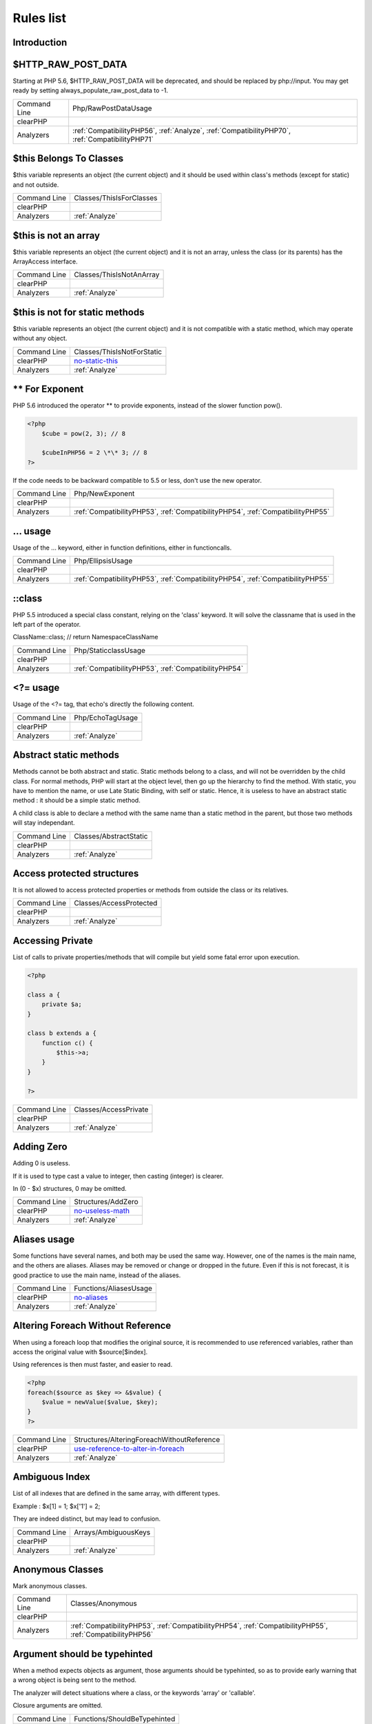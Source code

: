 .. _Rules:

Rules list
----------

Introduction
############

.. comment: The rest of the document is automatically generated. Don't modify it manually. 
.. comment: Rules details
.. comment: Generation date : Mon, 25 Jan 2016 13:26:26 +0000
.. comment: Generation hash : 83f0f193d9b8abbdd855bbc2bcec5027f0a7e2a5


.. _$http\_raw\_post\_data:

$HTTP\_RAW\_POST\_DATA
######################


Starting at PHP 5.6, $HTTP\_RAW\_POST\_DATA will be deprecated, and should be replaced by php://input. You may get ready by setting always\_populate\_raw\_post\_data to -1.

+--------------+-------------------------------------------------------------------------------------------------+
| Command Line | Php/RawPostDataUsage                                                                            |
+--------------+-------------------------------------------------------------------------------------------------+
| clearPHP     |                                                                                                 |
+--------------+-------------------------------------------------------------------------------------------------+
| Analyzers    | :ref:`CompatibilityPHP56`, :ref:`Analyze`, :ref:`CompatibilityPHP70`, :ref:`CompatibilityPHP71` |
+--------------+-------------------------------------------------------------------------------------------------+



.. _$this-belongs-to-classes:

$this Belongs To Classes
########################


$this variable represents an object (the current object) and it should be used within class's methods (except for static) and not outside.

+--------------+--------------------------+
| Command Line | Classes/ThisIsForClasses |
+--------------+--------------------------+
| clearPHP     |                          |
+--------------+--------------------------+
| Analyzers    | :ref:`Analyze`           |
+--------------+--------------------------+



.. _$this-is-not-an-array:

$this is not an array
#####################


$this variable represents an object (the current object) and it is not an array, unless the class (or its parents) has the ArrayAccess interface.

+--------------+--------------------------+
| Command Line | Classes/ThisIsNotAnArray |
+--------------+--------------------------+
| clearPHP     |                          |
+--------------+--------------------------+
| Analyzers    | :ref:`Analyze`           |
+--------------+--------------------------+



.. _$this-is-not-for-static-methods:

$this is not for static methods
###############################


$this variable represents an object (the current object) and it is not compatible with a static method, which may operate without any object.

+--------------+---------------------------------------------------------------------------------------------+
| Command Line | Classes/ThisIsNotForStatic                                                                  |
+--------------+---------------------------------------------------------------------------------------------+
| clearPHP     | `no-static-this <https://github.com/dseguy/clearPHP/tree/master/rules/no-static-this.md>`__ |
+--------------+---------------------------------------------------------------------------------------------+
| Analyzers    | :ref:`Analyze`                                                                              |
+--------------+---------------------------------------------------------------------------------------------+



.. _**-for-exponent:

\*\* For Exponent
#################


PHP 5.6 introduced the operator \*\* to provide exponents, instead of the slower function pow().

.. code-block:: php

   <?php
       $cube = pow(2, 3); // 8
   
       $cubeInPHP56 = 2 \*\* 3; // 8
   ?>


If the code needs to be backward compatible to 5.5 or less, don't use the new operator.

+--------------+---------------------------------------------------------------------------------+
| Command Line | Php/NewExponent                                                                 |
+--------------+---------------------------------------------------------------------------------+
| clearPHP     |                                                                                 |
+--------------+---------------------------------------------------------------------------------+
| Analyzers    | :ref:`CompatibilityPHP53`, :ref:`CompatibilityPHP54`, :ref:`CompatibilityPHP55` |
+--------------+---------------------------------------------------------------------------------+



.. _...-usage:

... usage
#########


Usage of the ... keyword, either in function definitions, either in functioncalls.

+--------------+---------------------------------------------------------------------------------+
| Command Line | Php/EllipsisUsage                                                               |
+--------------+---------------------------------------------------------------------------------+
| clearPHP     |                                                                                 |
+--------------+---------------------------------------------------------------------------------+
| Analyzers    | :ref:`CompatibilityPHP53`, :ref:`CompatibilityPHP54`, :ref:`CompatibilityPHP55` |
+--------------+---------------------------------------------------------------------------------+



.. _\:\:class:

::class
#######


PHP 5.5 introduced a special class constant, relying on the 'class' keyword. It will solve the classname that is used in the left part of the operator.

ClassName::class; // return Namespace\ClassName

+--------------+------------------------------------------------------+
| Command Line | Php/StaticclassUsage                                 |
+--------------+------------------------------------------------------+
| clearPHP     |                                                      |
+--------------+------------------------------------------------------+
| Analyzers    | :ref:`CompatibilityPHP53`, :ref:`CompatibilityPHP54` |
+--------------+------------------------------------------------------+



.. _<?=-usage:

<?= usage
#########


Usage of the <?= tag, that echo's directly the following content.

+--------------+------------------+
| Command Line | Php/EchoTagUsage |
+--------------+------------------+
| clearPHP     |                  |
+--------------+------------------+
| Analyzers    | :ref:`Analyze`   |
+--------------+------------------+



.. _abstract-static-methods:

Abstract static methods
#######################


Methods cannot be both abstract and static. Static methods belong to a class, and will not be overridden by the child class. For normal methods, PHP will start at the object level, then go up the hierarchy to find the method. With static, you have to mention the name, or use Late Static Binding, with self or static. Hence, it is useless to have an abstract static method : it should be a simple static method.

A child class is able to declare a method with the same name than a static method in the parent, but those two methods will stay independant.

+--------------+------------------------+
| Command Line | Classes/AbstractStatic |
+--------------+------------------------+
| clearPHP     |                        |
+--------------+------------------------+
| Analyzers    | :ref:`Analyze`         |
+--------------+------------------------+



.. _access-protected-structures:

Access protected structures
###########################


It is not allowed to access protected properties or methods from outside the class or its relatives.

+--------------+-------------------------+
| Command Line | Classes/AccessProtected |
+--------------+-------------------------+
| clearPHP     |                         |
+--------------+-------------------------+
| Analyzers    | :ref:`Analyze`          |
+--------------+-------------------------+



.. _accessing-private:

Accessing Private
#################


List of calls to private properties/methods that will compile but yield some fatal error upon execution.

.. code-block:: php

   <?php
   
   class a {
       private $a;
   }
   
   class b extends a {
       function c() {
           $this->a;
       }
   }
   
   ?>

+--------------+-----------------------+
| Command Line | Classes/AccessPrivate |
+--------------+-----------------------+
| clearPHP     |                       |
+--------------+-----------------------+
| Analyzers    | :ref:`Analyze`        |
+--------------+-----------------------+



.. _adding-zero:

Adding Zero
###########


Adding 0 is useless. 

If it is used to type cast a value to integer, then casting (integer) is clearer. 

In (0 - $x) structures, 0 may be omitted.

+--------------+-----------------------------------------------------------------------------------------------+
| Command Line | Structures/AddZero                                                                            |
+--------------+-----------------------------------------------------------------------------------------------+
| clearPHP     | `no-useless-math <https://github.com/dseguy/clearPHP/tree/master/rules/no-useless-math.md>`__ |
+--------------+-----------------------------------------------------------------------------------------------+
| Analyzers    | :ref:`Analyze`                                                                                |
+--------------+-----------------------------------------------------------------------------------------------+



.. _aliases-usage:

Aliases usage
#############


Some functions have several names, and both may be used the same way. However, one of the names is the main name, and the others are aliases. Aliases may be removed or change or dropped in the future. Even if this is not forecast, it is good practice to use the main name, instead of the aliases.

+--------------+-------------------------------------------------------------------------------------+
| Command Line | Functions/AliasesUsage                                                              |
+--------------+-------------------------------------------------------------------------------------+
| clearPHP     | `no-aliases <https://github.com/dseguy/clearPHP/tree/master/rules/no-aliases.md>`__ |
+--------------+-------------------------------------------------------------------------------------+
| Analyzers    | :ref:`Analyze`                                                                      |
+--------------+-------------------------------------------------------------------------------------+



.. _altering-foreach-without-reference:

Altering Foreach Without Reference
##################################


When using a foreach loop that modifies the original source, it is recommended to use referenced variables, rather than access the original value with $source[$index]. 

Using references is then must faster, and easier to read. 

.. code-block:: php

   <?php
   foreach($source as $key => &$value) {
       $value = newValue($value, $key);
   }
   ?>

+--------------+-----------------------------------------------------------------------------------------------------------------------------------+
| Command Line | Structures/AlteringForeachWithoutReference                                                                                        |
+--------------+-----------------------------------------------------------------------------------------------------------------------------------+
| clearPHP     | `use-reference-to-alter-in-foreach <https://github.com/dseguy/clearPHP/tree/master/rules/use-reference-to-alter-in-foreach.md>`__ |
+--------------+-----------------------------------------------------------------------------------------------------------------------------------+
| Analyzers    | :ref:`Analyze`                                                                                                                    |
+--------------+-----------------------------------------------------------------------------------------------------------------------------------+



.. _ambiguous-index:

Ambiguous Index
###############


List of all indexes that are defined in the same array, with different types. 

Example : $x[1] = 1; $x['1'] = 2; 

They are indeed distinct, but may lead to confusion.

+--------------+----------------------+
| Command Line | Arrays/AmbiguousKeys |
+--------------+----------------------+
| clearPHP     |                      |
+--------------+----------------------+
| Analyzers    | :ref:`Analyze`       |
+--------------+----------------------+



.. _anonymous-classes:

Anonymous Classes
#################


Mark anonymous classes.

+--------------+------------------------------------------------------------------------------------------------------------+
| Command Line | Classes/Anonymous                                                                                          |
+--------------+------------------------------------------------------------------------------------------------------------+
| clearPHP     |                                                                                                            |
+--------------+------------------------------------------------------------------------------------------------------------+
| Analyzers    | :ref:`CompatibilityPHP53`, :ref:`CompatibilityPHP54`, :ref:`CompatibilityPHP55`, :ref:`CompatibilityPHP56` |
+--------------+------------------------------------------------------------------------------------------------------------+



.. _argument-should-be-typehinted:

Argument should be typehinted
#############################


When a method expects objects as argument, those arguments should be typehinted, so as to provide early warning that a wrong object is being sent to the method.

The analyzer will detect situations where a class, or the keywords 'array' or 'callable'. 

Closure arguments are omitted.

+--------------+-----------------------------------------------------------------------------------------------+
| Command Line | Functions/ShouldBeTypehinted                                                                  |
+--------------+-----------------------------------------------------------------------------------------------+
| clearPHP     | `always-typehint <https://github.com/dseguy/clearPHP/tree/master/rules/always-typehint.md>`__ |
+--------------+-----------------------------------------------------------------------------------------------+
| Analyzers    | :ref:`Analyze`                                                                                |
+--------------+-----------------------------------------------------------------------------------------------+



.. _assign-default-to-properties:

Assign Default To Properties
############################


Properties may be assigned default values at declaration time. Such values may be later modified, if needed. 

Default values will save some instructions in the constructor, and makes the value obvious in the code.

+--------------+---------------------------------------------------------------------------------------------------------------------------+
| Command Line | Classes/MakeDefault                                                                                                       |
+--------------+---------------------------------------------------------------------------------------------------------------------------+
| clearPHP     | `use-properties-default-values <https://github.com/dseguy/clearPHP/tree/master/rules/use-properties-default-values.md>`__ |
+--------------+---------------------------------------------------------------------------------------------------------------------------+
| Analyzers    | :ref:`Analyze`                                                                                                            |
+--------------+---------------------------------------------------------------------------------------------------------------------------+



.. _avoid-parenthesis:

Avoid Parenthesis
#################


Avoid Parenthesis for language construct. Languages constructs are a few PHP native elements, that looks like functions but are not. 

Among other distinction, those elements cannot be directly used as variable function call, and they may be used with or without parenthesis.

The usage of parenthesis actually give some feeling of confort, it won't prevent PHP from combining those argument with any later operators, leading to unexpected results.

Even if most of the time, usage of parenthesis is legit, it is recommended to avoid them.

+--------------+------------------------------------+
| Command Line | Structures/PrintWithoutParenthesis |
+--------------+------------------------------------+
| clearPHP     |                                    |
+--------------+------------------------------------+
| Analyzers    | :ref:`Analyze`                     |
+--------------+------------------------------------+



.. _avoid-those-crypto:

Avoid Those Crypto
##################


The following cryptographic algorithms are considered unsecure, and should be replaced with new and more performant algorithms. 

MD2, MD4, MD5, SHA0, SHA1, CRC, DES, 3DES, RC2, RC4. 

When possible, avoid using them, may it be as PHP functions, or hashing function configurations (mcrypt, hash...).

+--------------+---------------------------+
| Command Line | Security/AvoidThoseCrypto |
+--------------+---------------------------+
| clearPHP     |                           |
+--------------+---------------------------+
| Analyzers    | :ref:`Security`           |
+--------------+---------------------------+



.. _avoid-array\_unique():

Avoid array\_unique()
#####################


The native function array\_unique is much slower than using other alternative, such as array\_count\_values(), array\_flip/array\_keys, or even a foreach() loops.

+--------------+--------------------------+
| Command Line | Structures/NoArrayUnique |
+--------------+--------------------------+
| clearPHP     |                          |
+--------------+--------------------------+
| Analyzers    | :ref:`Analyze`           |
+--------------+--------------------------+



.. _binary-glossary:

Binary Glossary
###############


List of all the integer values using the binary format, such as 0b10 or 0B0101.

+--------------+---------------------------+
| Command Line | Type/Binary               |
+--------------+---------------------------+
| clearPHP     |                           |
+--------------+---------------------------+
| Analyzers    | :ref:`CompatibilityPHP53` |
+--------------+---------------------------+



.. _break-outside-loop:

Break Outside Loop
##################


Starting with PHP 7, breaks or continue that are outside a loop (for, foreach, do...while, while) or a switch() statement won't compile anymore.

+--------------+----------------------------------------------------------------------+
| Command Line | Structures/BreakOutsideLoop                                          |
+--------------+----------------------------------------------------------------------+
| clearPHP     |                                                                      |
+--------------+----------------------------------------------------------------------+
| Analyzers    | :ref:`Analyze`, :ref:`CompatibilityPHP70`, :ref:`CompatibilityPHP71` |
+--------------+----------------------------------------------------------------------+



.. _break-with-0:

Break With 0
############


Cannot break 0, as this makes no sense. Break 1 is the minimum, and is the default value.

+--------------+-------------------------------------------+
| Command Line | Structures/Break0                         |
+--------------+-------------------------------------------+
| clearPHP     |                                           |
+--------------+-------------------------------------------+
| Analyzers    | :ref:`Analyze`, :ref:`CompatibilityPHP53` |
+--------------+-------------------------------------------+



.. _break-with-non-integer:

Break With Non Integer
######################


When using a break, the argument of the operator should be a positive non-null integer, and nothing else.

+--------------+-------------------------------------------------------------------------------------------------------------------------------------------------------+
| Command Line | Structures/BreakNonInteger                                                                                                                            |
+--------------+-------------------------------------------------------------------------------------------------------------------------------------------------------+
| clearPHP     |                                                                                                                                                       |
+--------------+-------------------------------------------------------------------------------------------------------------------------------------------------------+
| Analyzers    | :ref:`Analyze`, :ref:`CompatibilityPHP54`, :ref:`CompatibilityPHP70`, :ref:`CompatibilityPHP55`, :ref:`CompatibilityPHP56`, :ref:`CompatibilityPHP71` |
+--------------+-------------------------------------------------------------------------------------------------------------------------------------------------------+



.. _buried-assignation:

Buried Assignation
##################


Those assignations are buried in the code, and placed in unexpected situations. They will be difficult to spot, and may be confusing. It is advised to place them in a more visible place.

+--------------+------------------------------+
| Command Line | Structures/BuriedAssignation |
+--------------+------------------------------+
| clearPHP     |                              |
+--------------+------------------------------+
| Analyzers    | :ref:`Analyze`               |
+--------------+------------------------------+



.. _calltime-pass-by-reference:

Calltime Pass By Reference
##########################


PHP doesn't like anymore when the value is turned into a reference at the moment of function call. Either the function use a reference in its signature, either the reference won't pass.

+--------------+-------------------------------------------------------------------------------------------------------------------------------------------------------+
| Command Line | Structures/CalltimePassByReference                                                                                                                    |
+--------------+-------------------------------------------------------------------------------------------------------------------------------------------------------+
| clearPHP     |                                                                                                                                                       |
+--------------+-------------------------------------------------------------------------------------------------------------------------------------------------------+
| Analyzers    | :ref:`Analyze`, :ref:`CompatibilityPHP54`, :ref:`CompatibilityPHP70`, :ref:`CompatibilityPHP55`, :ref:`CompatibilityPHP56`, :ref:`CompatibilityPHP71` |
+--------------+-------------------------------------------------------------------------------------------------------------------------------------------------------+



.. _case-after-default:

Case After Default
##################


Default must be the last case in the switch. Any case after 'default' will be unreachable.

+--------------+-----------------------------+
| Command Line | Structures/CaseAfterDefault |
+--------------+-----------------------------+
| clearPHP     |                             |
+--------------+-----------------------------+
| Analyzers    | :ref:`Analyze`              |
+--------------+-----------------------------+



.. _case-for-parent,-static-and-self:

Case For Parent, Static And Self
################################


Until PHP 5.5, the special Parent, Static and Self keywords needed to be lowercase to be useable. Otherwise, they would yield a 'PHP Fatal error:  Class 'PARENT' not found'.

Until PHP 5.5, non-lowercase version of those keywords are generating a bug.

+--------------+----------------------------------------------------------------------+
| Command Line | Php/CaseForPSS                                                       |
+--------------+----------------------------------------------------------------------+
| clearPHP     |                                                                      |
+--------------+----------------------------------------------------------------------+
| Analyzers    | :ref:`Analyze`, :ref:`CompatibilityPHP54`, :ref:`CompatibilityPHP53` |
+--------------+----------------------------------------------------------------------+



.. _catch-overwrite-variable:

Catch Overwrite Variable
########################


The try...catch structure uses some variables that also in use in this scope. In case of a caught exception, the exception will be put in the catch variable, and overwrite the current value, loosing some data.

It is recommended to use another name for these catch variables.

+--------------+-----------------------------------------------------------------------------------------------------+
| Command Line | Structures/CatchShadowsVariable                                                                     |
+--------------+-----------------------------------------------------------------------------------------------------+
| clearPHP     | `no-catch-overwrite <https://github.com/dseguy/clearPHP/tree/master/rules/no-catch-overwrite.md>`__ |
+--------------+-----------------------------------------------------------------------------------------------------+
| Analyzers    | :ref:`Analyze`                                                                                      |
+--------------+-----------------------------------------------------------------------------------------------------+



.. _class-const-with-array:

Class Const With Array
######################


Constant defined with const keyword may be arrays but only stating with PHP 5.6. Define never accept arrays : it only accepts scalar values.

+--------------+---------------------------------------------------------------------------------+
| Command Line | Php/ClassConstWithArray                                                         |
+--------------+---------------------------------------------------------------------------------+
| clearPHP     |                                                                                 |
+--------------+---------------------------------------------------------------------------------+
| Analyzers    | :ref:`CompatibilityPHP53`, :ref:`CompatibilityPHP54`, :ref:`CompatibilityPHP55` |
+--------------+---------------------------------------------------------------------------------+



.. _class,-interface-or-trait-with-identical-names:

Class, Interface or Trait With Identical Names
##############################################


The following names are used at the same time for classes, interfaces or traits. For example, 

class a {}
interface a {}
trait a {}

Even if they are in different namespaces, this makes them easy to confuse. Besides, it is recommended to have markers to differentiate classes from interfaces from traits.

+--------------+---------------------+
| Command Line | Classes/CitSameName |
+--------------+---------------------+
| clearPHP     |                     |
+--------------+---------------------+
| Analyzers    | :ref:`Analyze`      |
+--------------+---------------------+



.. _classes-mutually-extending-each-other:

Classes Mutually Extending Each Other
#####################################


Those classes are extending each other, creating an extension loop. PHP will yield a fatal error at running time, even if it is compiling the code.

+--------------+-------------------------+
| Command Line | Classes/MutualExtension |
+--------------+-------------------------+
| clearPHP     |                         |
+--------------+-------------------------+
| Analyzers    | :ref:`Analyze`          |
+--------------+-------------------------+



.. _close-tags:

Close Tags
##########


PHP manual recommends that script should be left open, without the final closing ?>. This way, one will avoid the infamous bug 'Header already sent', associated with left-over spaces, that are lying after this closing tag.

+--------------+-------------------------------------------------------------------------------------------------------------+
| Command Line | Php/CloseTags                                                                                               |
+--------------+-------------------------------------------------------------------------------------------------------------+
| clearPHP     | `leave-last-closing-out <https://github.com/dseguy/clearPHP/tree/master/rules/leave-last-closing-out.md>`__ |
+--------------+-------------------------------------------------------------------------------------------------------------+
| Analyzers    | :ref:`Analyze`                                                                                              |
+--------------+-------------------------------------------------------------------------------------------------------------+



.. _closure-may-use-$this:

Closure May Use $this
#####################


When closure were introduced in PHP, they couldn't use the $this variable, making is cumbersome to access local properties when the closure was created within an object. 

This is not the case anymore since PHP 5.4.

+--------------+-------------------------------------------+
| Command Line | Php/ClosureThisSupport                    |
+--------------+-------------------------------------------+
| clearPHP     |                                           |
+--------------+-------------------------------------------+
| Analyzers    | :ref:`Analyze`, :ref:`CompatibilityPHP53` |
+--------------+-------------------------------------------+



.. _compare-hash:

Compare Hash
############


When comparing hash values, it is important to use the strict comparison : === or !==. 

In a number of situations, the hash value will start with '0e', and PHP will understand that the comparison involves integers : it will then convert the strings into numbers, and it may end up converting them to 0.

Here is an example 

.. code-block:: php

   <?php
   // more at https://blog.whitehatsec.com/magic-hashes/
   $hashed\_password = 0e462097431906509000000000000;
   if (hash('md5','240610708',false) == $hashed\_password) {
     print Matched.\n;
   }
   ?>


You may also use password\_hash and password\_verify.

+--------------+-----------------------------------------------------------------------------------------------------+
| Command Line | Security/CompareHash                                                                                |
+--------------+-----------------------------------------------------------------------------------------------------+
| clearPHP     | `strict-comparisons <https://github.com/dseguy/clearPHP/tree/master/rules/strict-comparisons.md>`__ |
+--------------+-----------------------------------------------------------------------------------------------------+
| Analyzers    | :ref:`Security`                                                                                     |
+--------------+-----------------------------------------------------------------------------------------------------+



.. _compared-comparison:

Compared comparison
###################


Usually, comparison are sufficient, and it is rare to have to compare the result of comparison. Check if this two-stage comparison is really needed.

+--------------+-------------------------------+
| Command Line | Structures/ComparedComparison |
+--------------+-------------------------------+
| clearPHP     |                               |
+--------------+-------------------------------+
| Analyzers    | :ref:`Analyze`                |
+--------------+-------------------------------+



.. _concrete-visibility:

Concrete Visibility
###################


Methods that implements an interface in a class must be public.

+--------------+-------------------------------+
| Command Line | Interfaces/ConcreteVisibility |
+--------------+-------------------------------+
| clearPHP     |                               |
+--------------+-------------------------------+
| Analyzers    | :ref:`Analyze`                |
+--------------+-------------------------------+



.. _const-with-array:

Const With Array
################


The const keyword supports array since PHP 5.6.

+--------------+---------------------------------------------------------------------------------+
| Command Line | Php/ConstWithArray                                                              |
+--------------+---------------------------------------------------------------------------------+
| clearPHP     |                                                                                 |
+--------------+---------------------------------------------------------------------------------+
| Analyzers    | :ref:`CompatibilityPHP53`, :ref:`CompatibilityPHP54`, :ref:`CompatibilityPHP55` |
+--------------+---------------------------------------------------------------------------------+



.. _constant-class:

Constant Class
##############


A class or an interface only made up of constants. Constants usually have to be used in conjunction of some behavior (methods, class...) and never alone. 

As such, they should be PHP constants (build with define or const), or included in a class with other methods and properties.

+--------------+-----------------------+
| Command Line | Classes/ConstantClass |
+--------------+-----------------------+
| clearPHP     |                       |
+--------------+-----------------------+
| Analyzers    | :ref:`Analyze`        |
+--------------+-----------------------+



.. _constant-scalar-expression:

Constant Scalar Expression
##########################


Since PHP 5.6, it is possible to use expression with Constants and simple operators in places where one define default values.

+--------------+------------------------------+
| Command Line | Php/ConstantScalarExpression |
+--------------+------------------------------+
| clearPHP     |                              |
+--------------+------------------------------+
| Analyzers    | none                         |
+--------------+------------------------------+



.. _constant-scalar-expressions:

Constant Scalar Expressions
###########################


Starting with PHP 5.6, it is possible to define constant that are the result of expressions.

Those expressions (using simple operators) may only manipulate other constants, and all values must be known at compile time. 

This is not compatible with previous versions.

+--------------+------------------------------------------------------------------------------------------------------------------------------------------------------------------+
| Command Line | Structures/ConstantScalarExpression                                                                                                                              |
+--------------+------------------------------------------------------------------------------------------------------------------------------------------------------------------+
| clearPHP     |                                                                                                                                                                  |
+--------------+------------------------------------------------------------------------------------------------------------------------------------------------------------------+
| Analyzers    | :ref:`CompatibilityPHP53`, :ref:`CompatibilityPHP54`, :ref:`CompatibilityPHP55`, :ref:`CompatibilityPHP53`, :ref:`CompatibilityPHP54`, :ref:`CompatibilityPHP55` |
+--------------+------------------------------------------------------------------------------------------------------------------------------------------------------------------+



.. _constants-created-outside-its-namespace:

Constants Created Outside Its Namespace
#######################################


Using the define() function, it is possible to create constant outside their namespace, but using the fully qualified namespace.

However, this makes the code confusing and difficult to debug. It is recommended to move the constant definition to its namespace.

+--------------+--------------------------------------+
| Command Line | Constants/CreatedOutsideItsNamespace |
+--------------+--------------------------------------+
| clearPHP     |                                      |
+--------------+--------------------------------------+
| Analyzers    | :ref:`Analyze`                       |
+--------------+--------------------------------------+



.. _constants-with-strange-names:

Constants With Strange Names
############################


List of constants being defined with names that are incompatible with PHP standards. 

For example, define('ABC!', 1); The constant ABC! will not be accessible via the PHP syntax, such as $x = ABC!; but only with the function constant('ABC!');. It may also be tested with defined('ABC!');.

+--------------+--------------------------------+
| Command Line | Constants/ConstantStrangeNames |
+--------------+--------------------------------+
| clearPHP     |                                |
+--------------+--------------------------------+
| Analyzers    | :ref:`Analyze`                 |
+--------------+--------------------------------+



.. _could-be-class-constant:

Could Be Class Constant
#######################


The following property is defined and used, but never modified. This may be transformed into a constant.

Starting with PHP 5.6, even array() may be defined as constants.

+--------------+------------------------------+
| Command Line | Classes/CouldBeClassConstant |
+--------------+------------------------------+
| clearPHP     |                              |
+--------------+------------------------------+
| Analyzers    | :ref:`Analyze`               |
+--------------+------------------------------+



.. _could-be-static:

Could Be Static
###############


This global is only used in one function or method. It may be called 'static', instead of global. This will allow you to keep the value between call to the function, but will not be accessible outside this function.

.. code-block:: php

   <?php
   function x() {
       static $variableIsReservedForX; // only accessible within x(), even between calls.
       global $variableIsGlobal;       //      accessible everywhere in the application
   }
   ?>

+--------------+--------------------------+
| Command Line | Structures/CouldBeStatic |
+--------------+--------------------------+
| clearPHP     |                          |
+--------------+--------------------------+
| Analyzers    | :ref:`Analyze`           |
+--------------+--------------------------+



.. _could-use-short-assignation:

Could Use Short Assignation
###########################


Some operators have a 'do-and-assign' version, that looks like a compacted version for = and the operator. 

$x = $x + 2; may be written $x += 2;

This approach is good for readability, and saves some memory in the process. 

List of those operators : +=, -=, \*=, /=, %=, \*\*=, .=, &=, \|=, ^=, >>=, <<=

+--------------+-------------------------------------------------------------------------------------------------------------+
| Command Line | Structures/CouldUseShortAssignation                                                                         |
+--------------+-------------------------------------------------------------------------------------------------------------+
| clearPHP     | `use-short-assignations <https://github.com/dseguy/clearPHP/tree/master/rules/use-short-assignations.md>`__ |
+--------------+-------------------------------------------------------------------------------------------------------------+
| Analyzers    | :ref:`Analyze`, :ref:`Performances`                                                                         |
+--------------+-------------------------------------------------------------------------------------------------------------+



.. _could-use-self:

Could use self
##############


Self keywords refers to the current class, or any of its parents. Using it is just as fast as the full classname, it is as readable and it is will not be changed upon class or namespace change.

+--------------+-----------------------+
| Command Line | Classes/ShouldUseSelf |
+--------------+-----------------------+
| clearPHP     |                       |
+--------------+-----------------------+
| Analyzers    | :ref:`Analyze`        |
+--------------+-----------------------+



.. _dangling-array-references:

Dangling Array References
#########################


It is highly recommended to unset blind variables when they are set up as references after a loop. 

When omitting this step, the next loop that will also require this variable will deal with garbage values, and produce unexpected results.

Add unset( $as\_variable) after the loop.

+--------------+-----------------------------------------------------------------------------------------------------------+
| Command Line | Structures/DanglingArrayReferences                                                                        |
+--------------+-----------------------------------------------------------------------------------------------------------+
| clearPHP     | `no-dangling-reference <https://github.com/dseguy/clearPHP/tree/master/rules/no-dangling-reference.md>`__ |
+--------------+-----------------------------------------------------------------------------------------------------------+
| Analyzers    | :ref:`Analyze`                                                                                            |
+--------------+-----------------------------------------------------------------------------------------------------------+



.. _deep-definitions:

Deep Definitions
################


Structures, such as functions, classes, interfaces, traits, etc. may be defined anywhere in the code, including inside functions. This is legit code for PHP. 

Since the availability of \_\_autoload, there is no need for that kind of code. Structures should be defined, and accessible to the autoloading. Inclusion and deep definitions should be avoided, as they compell code to load some definitions, while autoloading will only load them if needed. 

Functions are excluded from autoload, but shall be gathered in libraries, and not hidden inside other code.

Constants definitions are tolerated inside functions : they may be used for avoiding repeat, or noting the usage of such function.

+--------------+---------------------------+
| Command Line | Functions/DeepDefinitions |
+--------------+---------------------------+
| clearPHP     |                           |
+--------------+---------------------------+
| Analyzers    | :ref:`Analyze`            |
+--------------+---------------------------+



.. _define-with-array:

Define With Array
#################


PHP 7.0 has the ability to define an array as a constant, using the define() native call. This was not possible until that version, only with the const keyword.

+--------------+------------------------------------------------------------------------------------------------------------+
| Command Line | Php/DefineWithArray                                                                                        |
+--------------+------------------------------------------------------------------------------------------------------------+
| clearPHP     |                                                                                                            |
+--------------+------------------------------------------------------------------------------------------------------------+
| Analyzers    | :ref:`CompatibilityPHP53`, :ref:`CompatibilityPHP54`, :ref:`CompatibilityPHP55`, :ref:`CompatibilityPHP56` |
+--------------+------------------------------------------------------------------------------------------------------------+



.. _deprecated-code:

Deprecated code
###############


The following functions have been deprecated in PHP. Whatever the version you are using, it is recommended to stop using them and replace them with a durable equivalent.

+--------------+-------------------------------------------------------------------------------------------+
| Command Line | Php/Deprecated                                                                            |
+--------------+-------------------------------------------------------------------------------------------+
| clearPHP     | `no-deprecated <https://github.com/dseguy/clearPHP/tree/master/rules/no-deprecated.md>`__ |
+--------------+-------------------------------------------------------------------------------------------+
| Analyzers    | :ref:`Analyze`                                                                            |
+--------------+-------------------------------------------------------------------------------------------+



.. _dereferencing-string-and-arrays:

Dereferencing String And Arrays
###############################


PHP 5.5 introduced the direct dereferencing of strings and array. No need anymore for an intermediate variable between a string and array (or any expression generating such value) and accessing an index.

$x = array(4,5,6); 
$y = $x[2] ; // is 6

May be replaced by 
$y = array(4,5,6)[2];
$y = [4,5,6][2];

+--------------+------------------------------------------------------+
| Command Line | Structures/DereferencingAS                           |
+--------------+------------------------------------------------------+
| clearPHP     |                                                      |
+--------------+------------------------------------------------------+
| Analyzers    | :ref:`CompatibilityPHP53`, :ref:`CompatibilityPHP54` |
+--------------+------------------------------------------------------+



.. _direct-injection:

Direct Injection
################


The following code act directly upon PHP incoming variables like $\_GET and $\_POST. This make those snippet very unsafe.

+--------------+--------------------------+
| Command Line | Security/DirectInjection |
+--------------+--------------------------+
| clearPHP     |                          |
+--------------+--------------------------+
| Analyzers    | :ref:`Security`          |
+--------------+--------------------------+



.. _don't-change-incomings:

Don't Change Incomings
######################


PHP hands over a lot of information using special variables like $\_GET, $\_POST, etc... Modifying those variables and those values inside de variables means that the original content will be lost, while it will still look like raw data, and, as such, will be untrustworthy.

It is recommended to put the modified values in another variable, and keep the original one intact.

+--------------+--------------------------------------+
| Command Line | Structures/NoChangeIncomingVariables |
+--------------+--------------------------------------+
| clearPHP     |                                      |
+--------------+--------------------------------------+
| Analyzers    | :ref:`Analyze`                       |
+--------------+--------------------------------------+



.. _double-assignation:

Double Assignation
##################


This is when a same container (variable, property, array index) are assigned with values twice in a row. One of them is probably a debug instruction, that was forgotten.

+--------------+------------------------------+
| Command Line | Structures/DoubleAssignation |
+--------------+------------------------------+
| clearPHP     |                              |
+--------------+------------------------------+
| Analyzers    | :ref:`Analyze`               |
+--------------+------------------------------+



.. _double-instruction:

Double Instruction
##################


Twice the same call in a row. This is worth a check.

+--------------+------------------------------+
| Command Line | Structures/DoubleInstruction |
+--------------+------------------------------+
| clearPHP     |                              |
+--------------+------------------------------+
| Analyzers    | :ref:`Analyze`               |
+--------------+------------------------------+



.. _echo-with-concat:

Echo With Concat
################


Optimize your echo's by not concatenating at echo time, but serving all argument separated. This will save PHP a memory copy.
If values (literals and variables) are small enough, this won't have impact. Otherwise, this is less work and less memory waste.

echo $a, ' b ', $c;

instead of

echo  $a . ' b ' . $c;
echo $a b $c;

+--------------+---------------------------------------------------------------------------------------------------------------------------------------+
| Command Line | Structures/EchoWithConcat                                                                                                             |
+--------------+---------------------------------------------------------------------------------------------------------------------------------------+
| clearPHP     | `no-unnecessary-string-concatenation <https://github.com/dseguy/clearPHP/tree/master/rules/no-unnecessary-string-concatenation.md>`__ |
+--------------+---------------------------------------------------------------------------------------------------------------------------------------+
| Analyzers    | :ref:`Performances`, :ref:`Analyze`                                                                                                   |
+--------------+---------------------------------------------------------------------------------------------------------------------------------------+



.. _echo-with-concatenation:

Echo With Concatenation
#######################


Echo accepts an arbitrary number of argument, and will automatically concatenate all incoming arguments. It is not necessary to concatenate values when calling echo and it will save a few commands.

.. code-block:: php

   <?php
     // Do
     echo 'a', $b, $c, ' def';
     
     // Don't
     echo 'a'.$b.$c def;
   ?>

+--------------+---------------------------------------------------------------------------------------------------------------------------------------+
| Command Line | Structures/EchoArguments                                                                                                              |
+--------------+---------------------------------------------------------------------------------------------------------------------------------------+
| clearPHP     | `no-unnecessary-string-concatenation <https://github.com/dseguy/clearPHP/tree/master/rules/no-unnecessary-string-concatenation.md>`__ |
+--------------+---------------------------------------------------------------------------------------------------------------------------------------+
| Analyzers    | :ref:`Performances`                                                                                                                   |
+--------------+---------------------------------------------------------------------------------------------------------------------------------------+



.. _else-if-versus-elseif:

Else If Versus Elseif
#####################


The keyword elseif SHOULD be used instead of else if so that all control keywords look like single words. (Directly quoted from the PHP-FIG documentation).

+--------------+-------------------------+
| Command Line | Structures/ElseIfElseif |
+--------------+-------------------------+
| clearPHP     |                         |
+--------------+-------------------------+
| Analyzers    | :ref:`Analyze`          |
+--------------+-------------------------+



.. _empty-classes:

Empty Classes
#############


List of empty classes. Classes that are directly derived from an exception are not considered here.

+--------------+--------------------+
| Command Line | Classes/EmptyClass |
+--------------+--------------------+
| clearPHP     |                    |
+--------------+--------------------+
| Analyzers    | :ref:`Analyze`     |
+--------------+--------------------+



.. _empty-function:

Empty Function
##############


Function or method whose body is empty. Such functions or methods are rarely useful. As a bare minimum, the function should return some useful value, even if constant.

+--------------+-------------------------+
| Command Line | Functions/EmptyFunction |
+--------------+-------------------------+
| clearPHP     |                         |
+--------------+-------------------------+
| Analyzers    | :ref:`Analyze`          |
+--------------+-------------------------+



.. _empty-instructions:

Empty Instructions
##################


Empty instructions are part of the code that have no instructions. This may be trailing semi-colon or empty blocks for if-then structures.

$condition = 3;;;;
if ($condition) { }

+--------------+----------------------------------------------+
| Command Line | Structures/EmptyLines                        |
+--------------+----------------------------------------------+
| clearPHP     |                                              |
+--------------+----------------------------------------------+
| Analyzers    | :ref:`Dead code <dead-code>`, :ref:`Analyze` |
+--------------+----------------------------------------------+



.. _empty-interfaces:

Empty Interfaces
################


Empty interfaces. Interfaces should have some function defined, and not be totally empty.

+--------------+---------------------------+
| Command Line | Interfaces/EmptyInterface |
+--------------+---------------------------+
| clearPHP     |                           |
+--------------+---------------------------+
| Analyzers    | :ref:`Analyze`            |
+--------------+---------------------------+



.. _empty-list:

Empty List
##########


Empty list() are not allowed anymore in PHP 7. There must be at least one variable in the list call.

+--------------+----------------------------------------------------------------------+
| Command Line | Php/EmptyList                                                        |
+--------------+----------------------------------------------------------------------+
| clearPHP     |                                                                      |
+--------------+----------------------------------------------------------------------+
| Analyzers    | :ref:`Analyze`, :ref:`CompatibilityPHP70`, :ref:`CompatibilityPHP71` |
+--------------+----------------------------------------------------------------------+



.. _empty-namespace:

Empty Namespace
###############


Declaring a namespace in the code and not using it for structure declarations (classes, interfaces, etc...) or global instructions is useless.

+--------------+-----------------------------------------------------------------------------------------------------+
| Command Line | Namespaces/EmptyNamespace                                                                           |
+--------------+-----------------------------------------------------------------------------------------------------+
| clearPHP     | `no-empty-namespace <https://github.com/dseguy/clearPHP/tree/master/rules/no-empty-namespace.md>`__ |
+--------------+-----------------------------------------------------------------------------------------------------+
| Analyzers    | :ref:`Analyze`, :ref:`Dead code <dead-code>`                                                        |
+--------------+-----------------------------------------------------------------------------------------------------+



.. _empty-try-catch:

Empty Try Catch
###############


The code does try, then catch errors but do no act upon the error. 

At worse, the error should be logged somewhere, so as to measure the actual usage of the log.

catch( Exception $e) should be banned, as they will simply ignore any error.

+--------------+--------------------------+
| Command Line | Structures/EmptyTryCatch |
+--------------+--------------------------+
| clearPHP     |                          |
+--------------+--------------------------+
| Analyzers    | :ref:`Analyze`           |
+--------------+--------------------------+



.. _empty-with-expression:

Empty With Expression
#####################


The function 'empty()' doesn't accept expressions until PHP 5.5. Until then, it is necessary to store the result of the expression in a variable and then, test it with empty().

+--------------+------------------------------------------------------------------------------------------------------------+
| Command Line | Structures/EmptyWithExpression                                                                             |
+--------------+------------------------------------------------------------------------------------------------------------+
| clearPHP     |                                                                                                            |
+--------------+------------------------------------------------------------------------------------------------------------+
| Analyzers    | :ref:`CompatibilityPHP55`, :ref:`CompatibilityPHP70`, :ref:`CompatibilityPHP56`, :ref:`CompatibilityPHP71` |
+--------------+------------------------------------------------------------------------------------------------------------+



.. _empty-traits:

Empty traits
############


List of all empty trait defined in the code. May be they are RFU.

+--------------+-------------------+
| Command Line | Traits/EmptyTrait |
+--------------+-------------------+
| clearPHP     |                   |
+--------------+-------------------+
| Analyzers    | :ref:`Analyze`    |
+--------------+-------------------+



.. _eval-without-try:

Eval Without Try
################


Eval() emits a ParseError Exception with PHP 7 and later. Catching this exception is the recommended way to handle errors while using the eval function.

+--------------+----------------------------------------------------------------------------------------------------------------------------+
| Command Line | Structures/EvalWithoutTry                                                                                                  |
+--------------+----------------------------------------------------------------------------------------------------------------------------+
| clearPHP     |                                                                                                                            |
+--------------+----------------------------------------------------------------------------------------------------------------------------+
| Analyzers    | :ref:`Analyze`, :ref:`CompatibilityPHP53`, :ref:`CompatibilityPHP54`, :ref:`CompatibilityPHP55`, :ref:`CompatibilityPHP56` |
+--------------+----------------------------------------------------------------------------------------------------------------------------+



.. _eval()-usage:

Eval() Usage
############


Using eval is bad for performances (compilation time), for caches (it won't be compiled), and for security (if it includes external data).

Most of the time, it is possible to replace the code by some standard PHP, like variable variable for accessing a variable for which you have the name.
At worse, including a pre-generated file will be faster.

+--------------+-------------------------------------------------------------------------------+
| Command Line | Structures/EvalUsage                                                          |
+--------------+-------------------------------------------------------------------------------+
| clearPHP     | `no-eval <https://github.com/dseguy/clearPHP/tree/master/rules/no-eval.md>`__ |
+--------------+-------------------------------------------------------------------------------+
| Analyzers    | :ref:`Analyze`, :ref:`Performances`                                           |
+--------------+-------------------------------------------------------------------------------+



.. _exit()-usage:

Exit() Usage
############


Using exit or die() in the code makes the code untestable (it will break unit tests). Morover, if there is no reason or string to display, it may take a long time to spot where the application is stuck. 

Try exiting the function/class, or throw exception that may be caught later in the code.

+--------------+-------------------------------------------------------------------------------+
| Command Line | Structures/ExitUsage                                                          |
+--------------+-------------------------------------------------------------------------------+
| clearPHP     | `no-exit <https://github.com/dseguy/clearPHP/tree/master/rules/no-exit.md>`__ |
+--------------+-------------------------------------------------------------------------------+
| Analyzers    | :ref:`Analyze`                                                                |
+--------------+-------------------------------------------------------------------------------+



.. _exponent-usage:

Exponent usage
##############


Usage of the \*\* operator or \*\*=, to make exponents.

+--------------+---------------------------------------------------------------------------------+
| Command Line | Php/ExponentUsage                                                               |
+--------------+---------------------------------------------------------------------------------+
| clearPHP     |                                                                                 |
+--------------+---------------------------------------------------------------------------------+
| Analyzers    | :ref:`CompatibilityPHP53`, :ref:`CompatibilityPHP54`, :ref:`CompatibilityPHP55` |
+--------------+---------------------------------------------------------------------------------+



.. _followed-injections:

Followed injections
###################


There is a link between those function and some of the sensitive PHP functions. This may lead to Injections of various kind.

+--------------+--------------------------+
| Command Line | Security/RemoteInjection |
+--------------+--------------------------+
| clearPHP     |                          |
+--------------+--------------------------+
| Analyzers    | :ref:`Security`          |
+--------------+--------------------------+



.. _for-using-functioncall:

For Using Functioncall
######################


It is advised to avoid functioncall in the for() statement. For example, $nb = count($array); for($i = 0; $i < $nb; $i++) {} is faster than for($i = 0; $i < count($array); $i++) {}.

+--------------+---------------------------------------------------------------------------------------------------------------+
| Command Line | Structures/ForWithFunctioncall                                                                                |
+--------------+---------------------------------------------------------------------------------------------------------------+
| clearPHP     | `no-functioncall-in-loop <https://github.com/dseguy/clearPHP/tree/master/rules/no-functioncall-in-loop.md>`__ |
+--------------+---------------------------------------------------------------------------------------------------------------+
| Analyzers    | :ref:`Analyze`, :ref:`Performances`                                                                           |
+--------------+---------------------------------------------------------------------------------------------------------------+



.. _foreach-dont-change-pointer:

Foreach Dont Change Pointer
###########################


In PHP 7.0, the foreach loop won't change the internal pointer of the array, but will work on a copy. So, applying array pointer's functions such as current or next to the source array won't have the same behavior than in PHP 5.

+--------------+------------------------------------------------------+
| Command Line | Php/ForeachDontChangePointer                         |
+--------------+------------------------------------------------------+
| clearPHP     |                                                      |
+--------------+------------------------------------------------------+
| Analyzers    | :ref:`CompatibilityPHP70`, :ref:`CompatibilityPHP71` |
+--------------+------------------------------------------------------+



.. _foreach-needs-reference-array:

Foreach Needs Reference Array
#############################


When using foreach with a reference as value, the source must be a referenced array, which is a variable (or array or property or static property). 
When the array is the result of an expression, the array is not kept in memory after the foreach loop, and any change made with & are lost.

This will do nothing

.. code-block:: php

   <?php
       foreach(array(1,2,3) as &$value) {
           $value \*= 2;
       }
   ?>


This will have an actual effect

.. code-block:: php

   <?php
       $array = array(1,2,3);
       foreach($array as &$value) {
           $value \*= 2;
       }
   ?>

+--------------+----------------------------------------+
| Command Line | Structures/ForeachNeedReferencedSource |
+--------------+----------------------------------------+
| clearPHP     |                                        |
+--------------+----------------------------------------+
| Analyzers    | :ref:`Analyze`                         |
+--------------+----------------------------------------+



.. _foreach-reference-is-not-modified:

Foreach Reference Is Not Modified
#################################


Foreach statement may loop using a reference, especially when the loop has to change values of the array it is looping on. In the spotted loop, reference are used but never modified. They may be removed.

+--------------+------------------------------------------+
| Command Line | Structures/ForeachReferenceIsNotModified |
+--------------+------------------------------------------+
| clearPHP     |                                          |
+--------------+------------------------------------------+
| Analyzers    | :ref:`Analyze`                           |
+--------------+------------------------------------------+



.. _foreach-with-list():

Foreach With list()
###################


PHP 5.5 introduced the ability to use list in foreach loops. This was not possible in the earlier versions.

.. code-block:: php

   <?php
       foreach($array as list($a, $b)) { 
           // do something 
       }
   ?>


Previously, it was compulsory to extract the data from the blind array : 

.. code-block:: php

   <?php
       foreach($array as $c) { 
           list($a, $b) = $c;
           // do something 
       }
   ?>

+--------------+------------------------------------------------------+
| Command Line | Structures/ForeachWithList                           |
+--------------+------------------------------------------------------+
| clearPHP     |                                                      |
+--------------+------------------------------------------------------+
| Analyzers    | :ref:`CompatibilityPHP53`, :ref:`CompatibilityPHP54` |
+--------------+------------------------------------------------------+



.. _forgotten-visibility:

Forgotten Visibility
####################


Some classes elements (constant, property, method) are missing their explicit visibility. By default, it is public.

It should at least be mentioned as public, or may be reviewed as protected or private.

+--------------+-------------------------------------------------------------------------------------------------------------+
| Command Line | Classes/NonPpp                                                                                              |
+--------------+-------------------------------------------------------------------------------------------------------------+
| clearPHP     | `always-have-visibility <https://github.com/dseguy/clearPHP/tree/master/rules/always-have-visibility.md>`__ |
+--------------+-------------------------------------------------------------------------------------------------------------+
| Analyzers    | :ref:`Analyze`                                                                                              |
+--------------+-------------------------------------------------------------------------------------------------------------+



.. _forgotten-whitespace:

Forgotten Whitespace
####################


Those are white space that are at either end of a script : at the beginning or the end. 

Usually, such white space are forgotten, and may end up summoning the infamous 'headers already sent' error. It is better to remove them.

+--------------+--------------------------------+
| Command Line | Structures/ForgottenWhiteSpace |
+--------------+--------------------------------+
| clearPHP     |                                |
+--------------+--------------------------------+
| Analyzers    | :ref:`Analyze`                 |
+--------------+--------------------------------+



.. _fully-qualified-constants:

Fully Qualified Constants
#########################


When defining constants with define() function, it is possible to include the actual namespace : 

define('a\b\c', 1); 

However, the name should be fully qualified without the initial \. Here, \a\b\c constant will never be accessible as a namespace constant, though it will be accessible via the constant() function.

Also, the namespace will be absolute, and not a relative namespace of the current one.

+--------------+-----------------------------------+
| Command Line | Namespaces/ConstantFullyQualified |
+--------------+-----------------------------------+
| clearPHP     |                                   |
+--------------+-----------------------------------+
| Analyzers    | :ref:`Analyze`                    |
+--------------+-----------------------------------+



.. _function-subscripting,-old-style:

Function Subscripting, Old Style
################################


Since PHP 5.4, it is now possible use function results as an array, and access directly its element : 

$x = f()[1];

instead of spreading this on two lines : 

$tmp = f();
$x = $tmp[1];

+--------------+------------------------------------+
| Command Line | Structures/FunctionPreSubscripting |
+--------------+------------------------------------+
| clearPHP     |                                    |
+--------------+------------------------------------+
| Analyzers    | :ref:`Analyze`                     |
+--------------+------------------------------------+



.. _function-subscripting:

Function subscripting
#####################


This is a new PHP 5.4 feature, where one may use the result of a method directly as an array, given that the method actually returns an array. 

This was not possible until PHP 5.4. Is used to be necessary to put the result in a variable, and then access the desired index.

+--------------+---------------------------------+
| Command Line | Structures/FunctionSubscripting |
+--------------+---------------------------------+
| clearPHP     |                                 |
+--------------+---------------------------------+
| Analyzers    | :ref:`CompatibilityPHP53`       |
+--------------+---------------------------------+



.. _functions-removed-in-php-5.4:

Functions Removed In PHP 5.4
############################


Those functions were removed in PHP 5.4.

+--------------+-------------------------------------------------------------------------------------------------------------------------------------------------------+
| Command Line | Php/Php54RemovedFunctions                                                                                                                             |
+--------------+-------------------------------------------------------------------------------------------------------------------------------------------------------+
| clearPHP     |                                                                                                                                                       |
+--------------+-------------------------------------------------------------------------------------------------------------------------------------------------------+
| Analyzers    | :ref:`Analyze`, :ref:`CompatibilityPHP54`, :ref:`CompatibilityPHP70`, :ref:`CompatibilityPHP55`, :ref:`CompatibilityPHP56`, :ref:`CompatibilityPHP71` |
+--------------+-------------------------------------------------------------------------------------------------------------------------------------------------------+



.. _functions-removed-in-php-5.5:

Functions Removed In PHP 5.5
############################


Those functions were removed in PHP 5.5.

+--------------+------------------------------------------------------------------------------------------------------------+
| Command Line | Php/Php55RemovedFunctions                                                                                  |
+--------------+------------------------------------------------------------------------------------------------------------+
| clearPHP     |                                                                                                            |
+--------------+------------------------------------------------------------------------------------------------------------+
| Analyzers    | :ref:`CompatibilityPHP55`, :ref:`CompatibilityPHP70`, :ref:`CompatibilityPHP56`, :ref:`CompatibilityPHP71` |
+--------------+------------------------------------------------------------------------------------------------------------+



.. _functions-in-loop-calls:

Functions in loop calls
#######################


The following functions call each-other in a loop fashion : A -> B -> A.

When those functions have no other interaction, the code is useless and should be dropped.

Loops of size 2, 3 and 4 are supported.

+--------------+-------------------------------------+
| Command Line | Functions/LoopCalling               |
+--------------+-------------------------------------+
| clearPHP     |                                     |
+--------------+-------------------------------------+
| Analyzers    | :ref:`Analyze`, :ref:`Performances` |
+--------------+-------------------------------------+



.. _global-inside-loop:

Global Inside Loop
##################


The global keyword should be out of loops. It will be evaluated each loop, slowing the whole process.

+--------------+------------------------------+
| Command Line | Structures/GlobalOutsideLoop |
+--------------+------------------------------+
| clearPHP     |                              |
+--------------+------------------------------+
| Analyzers    | :ref:`Performances`          |
+--------------+------------------------------+



.. _global-usage:

Global Usage
############


List usage of globals variables, with global keywords or direct access to $GLOBALS.

It is recommended to avoid using global variables, at it makes it very difficult to track changes in values across the whole application.

+--------------+-----------------------------------------------------------------------------------+
| Command Line | Structures/GlobalUsage                                                            |
+--------------+-----------------------------------------------------------------------------------+
| clearPHP     | `no-global <https://github.com/dseguy/clearPHP/tree/master/rules/no-global.md>`__ |
+--------------+-----------------------------------------------------------------------------------+
| Analyzers    | :ref:`Analyze`                                                                    |
+--------------+-----------------------------------------------------------------------------------+



.. _hardcoded-passwords:

Hardcoded passwords
###################


Hardcoding passwords is a bad idea. Not only it make the code difficult to change, but it is an information leak. It is better to hide this kind of information out of the code.

+--------------+---------------------------------------------------------------------------------------------------------------+
| Command Line | Functions/HardcodedPasswords                                                                                  |
+--------------+---------------------------------------------------------------------------------------------------------------+
| clearPHP     | `no-hardcoded-credential <https://github.com/dseguy/clearPHP/tree/master/rules/no-hardcoded-credential.md>`__ |
+--------------+---------------------------------------------------------------------------------------------------------------+
| Analyzers    | :ref:`Analyze`                                                                                                |
+--------------+---------------------------------------------------------------------------------------------------------------+



.. _hash-algorithms:

Hash Algorithms
###############


There is a long but limited list of hashing algorithm available to PHP. The one found below doesn't seem to be existing.

+--------------+----------------+
| Command Line | Php/HashAlgos  |
+--------------+----------------+
| clearPHP     |                |
+--------------+----------------+
| Analyzers    | :ref:`Analyze` |
+--------------+----------------+



.. _hash-algorithms-incompatible-with-php-5.3:

Hash Algorithms incompatible with PHP 5.3
#########################################


List of hash algorithms incompatible with PHP 5.3. They were introduced in newer version, and, as such, are not available with older versions.

+--------------+---------------------------+
| Command Line | Php/HashAlgos53           |
+--------------+---------------------------+
| clearPHP     |                           |
+--------------+---------------------------+
| Analyzers    | :ref:`CompatibilityPHP53` |
+--------------+---------------------------+



.. _hash-algorithms-incompatible-with-php-5.4/5:

Hash Algorithms incompatible with PHP 5.4/5
###########################################


List of hash algorithms incompatible with PHP 5.4 and 5.5. They were introduced in newer version, or removed in PHP 5.4. As such, they are not available with older versions.

+--------------+---------------------------------------------------------------------------------------------------------------------------------------+
| Command Line | Php/HashAlgos54                                                                                                                       |
+--------------+---------------------------------------------------------------------------------------------------------------------------------------+
| clearPHP     |                                                                                                                                       |
+--------------+---------------------------------------------------------------------------------------------------------------------------------------+
| Analyzers    | :ref:`CompatibilityPHP54`, :ref:`CompatibilityPHP70`, :ref:`CompatibilityPHP55`, :ref:`CompatibilityPHP56`, :ref:`CompatibilityPHP71` |
+--------------+---------------------------------------------------------------------------------------------------------------------------------------+



.. _hexadecimal-in-string:

Hexadecimal In String
#####################


Mark strings that may be confused with hexadecimal.

+--------------+------------------------------------------------------------------------------------------------------------------------------------------------------------------+
| Command Line | Type/HexadecimalString                                                                                                                                           |
+--------------+------------------------------------------------------------------------------------------------------------------------------------------------------------------+
| clearPHP     |                                                                                                                                                                  |
+--------------+------------------------------------------------------------------------------------------------------------------------------------------------------------------+
| Analyzers    | :ref:`CompatibilityPHP53`, :ref:`CompatibilityPHP70`, :ref:`CompatibilityPHP54`, :ref:`CompatibilityPHP55`, :ref:`CompatibilityPHP56`, :ref:`CompatibilityPHP71` |
+--------------+------------------------------------------------------------------------------------------------------------------------------------------------------------------+



.. _htmlentities-calls:

Htmlentities Calls
##################


htmlentities() and htmlspecialchars() are used to prevent injecting special characters in HTML code. As a bare minimum, they take a string and encode it for HTML.

The second argument of the functions is the type of protection. The protection may apply to quotes or not, to HTML4 or 5, etc. It is highly recommended to set it explicitely.

The third argument of the functions is the encoding of the string. In PHP 5.3, it as 'ISO-8859-1', in 5.4, was 'UTF-8', and in 5.6, it is now default\_charset, a php.ini configuration that has the default value of 'UTF-8'. It is highly recommended to set this argument too, to avoid distortions from the configuration.

Also, note that arguments 2 and 3 are constants and string (respectively), and should be issued from the list of values available in the manual. Other values than those will make PHP use the default values.

+--------------+-----------------------------+
| Command Line | Structures/Htmlentitiescall |
+--------------+-----------------------------+
| clearPHP     |                             |
+--------------+-----------------------------+
| Analyzers    | :ref:`Analyze`              |
+--------------+-----------------------------+



.. _implement-is-for-interface:

Implement Is For Interface
##########################


When deriving classes, implements should be used for interfaces, and extends with classes.

+--------------+---------------------------------+
| Command Line | Classes/ImplementIsForInterface |
+--------------+---------------------------------+
| clearPHP     |                                 |
+--------------+---------------------------------+
| Analyzers    | :ref:`Analyze`                  |
+--------------+---------------------------------+



.. _implicit-global:

Implicit global
###############


Global variables, that are used in local scope with global Keyword, but are not declared as Global in the global scope. They may be mistaken with distinct values, while, in PHP, variables in the global scope are truely global.

+--------------+---------------------------+
| Command Line | Structures/ImplicitGlobal |
+--------------+---------------------------+
| clearPHP     |                           |
+--------------+---------------------------+
| Analyzers    | :ref:`Analyze`            |
+--------------+---------------------------+



.. _incompilable-files:

Incompilable Files
##################


Files that cannot be compiled, and, as such, be run by PHP. Scripts are linted against PHP versions 5.2, 5.3, 5.4, 5.5, 5.6, 7.0-dev and 7.1. 

This is usually undesirable, as all code must compile before being executed. It may simply be that such files are not compilable because they are not yet ready for an upcoming PHP version.

Code that is incompilable with older PHP versions means that the code is breaking backward compatibility : good or bad is project decision.

+--------------+-----------------------------------------------------------------------------------------------+
| Command Line | Php/Incompilable                                                                              |
+--------------+-----------------------------------------------------------------------------------------------+
| clearPHP     | `no-incompilable <https://github.com/dseguy/clearPHP/tree/master/rules/no-incompilable.md>`__ |
+--------------+-----------------------------------------------------------------------------------------------+
| Analyzers    | :ref:`Analyze`                                                                                |
+--------------+-----------------------------------------------------------------------------------------------+



.. _indices-are-int-or-string:

Indices Are Int Or String
#########################


Indices in an array notation such as $array['indice'] should be integers or string. Boolean, null or float will be converted to their integer or string equivalent.

Even integers inside strings will be converted, though not all of them : $array['8'] and $array[8] are the same, though $array['08'] is not. 

As a general rule of thumb, only use integers or strings that don\'t look like integers.

+--------------+----------------------------------+
| Command Line | Structures/IndicesAreIntOrString |
+--------------+----------------------------------+
| clearPHP     |                                  |
+--------------+----------------------------------+
| Analyzers    | :ref:`Analyze`                   |
+--------------+----------------------------------+



.. _instantiating-abstract-class:

Instantiating Abstract Class
############################


Those code will raise a PHP fatal error at execution time : 'Cannot instantiate abstract class'. The classes are actually abstract classes, and should be derived into a concrete class to be instantiated.

+--------------+------------------------------------+
| Command Line | Classes/InstantiatingAbstractClass |
+--------------+------------------------------------+
| clearPHP     |                                    |
+--------------+------------------------------------+
| Analyzers    | :ref:`Analyze`                     |
+--------------+------------------------------------+



.. _invalid-constant-name:

Invalid constant name
#####################


According to PHP's manual, constant names, ' A valid constant name starts with a letter or underscore, followed by any number of letters, numbers, or underscores.'.

Constant, when defined using 'define()' function, must follow this regex : /[a-zA-Z\_\x7f-\xff][a-zA-Z0-9\_\x7f-\xff]\*/

+--------------+-----------------------+
| Command Line | Constants/InvalidName |
+--------------+-----------------------+
| clearPHP     |                       |
+--------------+-----------------------+
| Analyzers    | :ref:`Analyze`        |
+--------------+-----------------------+



.. _isset-with-constant:

Isset With Constant
###################


Until PHP 7, it was possible to use arrays as constants, but it was not possible to test them with isset.

.. code-block:: php

   <?php
   const X = [1,2,3];
   
   if (isset(X[4])) {}
   ?>


This would yield an error : 

Fatal error: Cannot use isset() on the result of an expression (you can use "null !== expression" instead) in test.php on line 7

This is a backward incompatibility.

+--------------+------------------------------------------------------------------------------------------------------------+
| Command Line | Structures/IssetWithConstant                                                                               |
+--------------+------------------------------------------------------------------------------------------------------------+
| clearPHP     |                                                                                                            |
+--------------+------------------------------------------------------------------------------------------------------------+
| Analyzers    | :ref:`CompatibilityPHP53`, :ref:`CompatibilityPHP54`, :ref:`CompatibilityPHP55`, :ref:`CompatibilityPHP56` |
+--------------+------------------------------------------------------------------------------------------------------------+



.. _join-file():

Join file()
###########


Applying join (or implode) to the result of file will provide the same results than file\_get\_contents(), but at a higher cost of memory and processing.

Always use file\_get\_contents() to get the content of a file as a string.

+--------------+-----------------------+
| Command Line | Performances/JoinFile |
+--------------+-----------------------+
| clearPHP     |                       |
+--------------+-----------------------+
| Analyzers    | :ref:`Performances`   |
+--------------+-----------------------+



.. _list-with-appends:

List With Appends
#################


List() behavior has changed in PHP 7.0 and it has impact on the indexing when list is used with the [] operator.

+--------------+----------------------------------------------------------------------------------------------------------------------------------------------------------------------------------+
| Command Line | Php/ListWithAppends                                                                                                                                                              |
+--------------+----------------------------------------------------------------------------------------------------------------------------------------------------------------------------------+
| clearPHP     |                                                                                                                                                                                  |
+--------------+----------------------------------------------------------------------------------------------------------------------------------------------------------------------------------+
| Analyzers    | :ref:`Analyze`, :ref:`CompatibilityPHP70`, :ref:`CompatibilityPHP53`, :ref:`CompatibilityPHP54`, :ref:`CompatibilityPHP55`, :ref:`CompatibilityPHP56`, :ref:`CompatibilityPHP71` |
+--------------+----------------------------------------------------------------------------------------------------------------------------------------------------------------------------------+



.. _locally-unused-property:

Locally Unused Property
#######################


Those properties are defined in a class, and this class doesn't have any method that makes use of them. 

While this is syntacticly correct, it is unusual that defined ressources are used in a child class. It may be worth moving the definition to another class, or to move accessing methods to the class.

+--------------+----------------------------------------------+
| Command Line | Classes/LocallyUnusedProperty                |
+--------------+----------------------------------------------+
| clearPHP     |                                              |
+--------------+----------------------------------------------+
| Analyzers    | :ref:`Analyze`, :ref:`Dead code <dead-code>` |
+--------------+----------------------------------------------+



.. _logical-should-use-&&,-||,-^:

Logical should use &&, \|\|, ^
##############################


Logical operators come in two flavors :  and / &&, \|\| / or, ^ / xor. However, they are not exchangeable, as && and and have different precedence. 

It is recommended to use the symbol operators, rather than the letter ones.

+--------------+---------------------------------------------------------------------------------------------------+
| Command Line | Php/LogicalInLetters                                                                              |
+--------------+---------------------------------------------------------------------------------------------------+
| clearPHP     | `no-letter-logical <https://github.com/dseguy/clearPHP/tree/master/rules/no-letter-logical.md>`__ |
+--------------+---------------------------------------------------------------------------------------------------+
| Analyzers    | :ref:`Analyze`                                                                                    |
+--------------+---------------------------------------------------------------------------------------------------+



.. _lone-blocks:

Lone Blocks
###########


Blocks are compulsory when defining a structure, such as a class or a function. They are most often used with flow control instructions, like if then or switch. 

Blocks are also valid syntax that group several instructions together, though they have no effect at all, except confuse the reader. Most often, it is a ruin from a previous flow control instruction, whose condition was removed or commented. They should be removed. 

.. code-block:: php

   <?php
   
       //foreach($a as $b) 
       {
           $b++;
       }
   ?>

+--------------+----------------------+
| Command Line | Structures/LoneBlock |
+--------------+----------------------+
| clearPHP     |                      |
+--------------+----------------------+
| Analyzers    | :ref:`Analyze`       |
+--------------+----------------------+



.. _lost-references:

Lost References
###############


When assigning a referenced variable with another reference, the initial reference is lost, while the intend was to transfer the content. 

Do not reassign a reference with another reference. Assign new content to the reference to change its value.

+--------------+--------------------------+
| Command Line | Variables/LostReferences |
+--------------+--------------------------+
| clearPHP     |                          |
+--------------+--------------------------+
| Analyzers    | :ref:`Analyze`           |
+--------------+--------------------------+



.. _magic-visibility:

Magic Visibility
################


The magic methods must have public visibility and cannot be static

+--------------+----------------------------------------------------------------------------------------------------------------------------+
| Command Line | Classes/toStringPss                                                                                                        |
+--------------+----------------------------------------------------------------------------------------------------------------------------+
| clearPHP     |                                                                                                                            |
+--------------+----------------------------------------------------------------------------------------------------------------------------+
| Analyzers    | :ref:`Analyze`, :ref:`CompatibilityPHP53`, :ref:`CompatibilityPHP54`, :ref:`CompatibilityPHP55`, :ref:`CompatibilityPHP56` |
+--------------+----------------------------------------------------------------------------------------------------------------------------+



.. _malformed-octal:

Malformed Octal
###############


Those numbers starts with a 0, so they are using the PHP octal convention. Therefore, one can't use 8 or 9 figures in those numbers, as they don't belong to the octal base. The resulting number will be truncated at the first erroneous figure. For example, 090 is actually 0, and 02689 is actually 22. 

Also, note that very large octal, usually with more than 21 figures, will be turned into a real number and undergo a reduction in precision.

+--------------+---------------------+
| Command Line | Type/MalformedOctal |
+--------------+---------------------+
| clearPHP     |                     |
+--------------+---------------------+
| Analyzers    | :ref:`Analyze`      |
+--------------+---------------------+



.. _methodcall-on-new:

Methodcall On New
#################


This was added in PHP 5.4+

+--------------+---------------------------+
| Command Line | Php/MethodCallOnNew       |
+--------------+---------------------------+
| clearPHP     |                           |
+--------------+---------------------------+
| Analyzers    | :ref:`CompatibilityPHP53` |
+--------------+---------------------------+



.. _mixed-keys:

Mixed Keys
##########


When defining default values in arrays, it is recommended to avoid mixing constant and literals, as PHP may mistake them and overwrite a few of them.

Either switch to a newer version of PHP (5.5 or newer), or make sure the resulting array is the one you expect. If not, reorder the definitions.

+--------------+------------------------------------------------------+
| Command Line | Arrays/MixedKeys                                     |
+--------------+------------------------------------------------------+
| clearPHP     |                                                      |
+--------------+------------------------------------------------------+
| Analyzers    | :ref:`CompatibilityPHP53`, :ref:`CompatibilityPHP54` |
+--------------+------------------------------------------------------+



.. _multiple-class-declarations:

Multiple Class Declarations
###########################


It is possible to declare several times the same class in the code. PHP will not notice it until execution time, since declarations may be conditional. 

It is recommended to avoid declaring several times the same class in the code. At least, separate them with namespaces, they are for here for that purpose.

+--------------+------------------------------+
| Command Line | Classes/MultipleDeclarations |
+--------------+------------------------------+
| clearPHP     |                              |
+--------------+------------------------------+
| Analyzers    | :ref:`Analyze`               |
+--------------+------------------------------+



.. _multiple-constant-definition:

Multiple Constant Definition
############################


Some constants are defined several times in your code. This will lead to a fatal error, if they are defined during the same execution.

+--------------+--------------------------------------+
| Command Line | Constants/MultipleConstantDefinition |
+--------------+--------------------------------------+
| clearPHP     |                                      |
+--------------+--------------------------------------+
| Analyzers    | :ref:`Analyze`                       |
+--------------+--------------------------------------+



.. _multiple-definition-of-the-same-argument:

Multiple Definition of the same argument
########################################


A method's signature is holding twice (or more) the same argument. For example, function x ($a, $a) { ... }. 

This is accepted as is by PHP, and the last parameter's value will be assigned to the variable : 

function x ($a, $a) { print $a; };
x(1,2); => will display 2

However, this is not common programming practise : all arguments should be named differently.

+--------------+---------------------------------------------------------------------------------------------------------+
| Command Line | Functions/MultipleSameArguments                                                                         |
+--------------+---------------------------------------------------------------------------------------------------------+
| clearPHP     | `all-unique-arguments <https://github.com/dseguy/clearPHP/tree/master/rules/all-unique-arguments.md>`__ |
+--------------+---------------------------------------------------------------------------------------------------------+
| Analyzers    | :ref:`Analyze`, :ref:`CompatibilityPHP70`, :ref:`CompatibilityPHP71`                                    |
+--------------+---------------------------------------------------------------------------------------------------------+



.. _multiple-index-definition:

Multiple Index Definition
#########################


List of all indexes that are defined multiple times in the same array. 

Example : $x = array(1 => 2, 2 => 3,  1 => 3);

They are indeed overwriting each other. This is most probably a typo.

+--------------+------------------------------+
| Command Line | Arrays/MultipleIdenticalKeys |
+--------------+------------------------------+
| clearPHP     |                              |
+--------------+------------------------------+
| Analyzers    | :ref:`Analyze`               |
+--------------+------------------------------+



.. _multiples-identical-case:

Multiples Identical Case
########################


Some cases are defined multiple times, but only one will be processed. Check the list of cases, and remove the extra one.

+--------------+---------------------------------------------------------------------------------------------------+
| Command Line | Structures/MultipleDefinedCase                                                                    |
+--------------+---------------------------------------------------------------------------------------------------+
| clearPHP     | `no-duplicate-case <https://github.com/dseguy/clearPHP/tree/master/rules/no-duplicate-case.md>`__ |
+--------------+---------------------------------------------------------------------------------------------------+
| Analyzers    | :ref:`Analyze`                                                                                    |
+--------------+---------------------------------------------------------------------------------------------------+



.. _multiply-by-one:

Multiply By One
###############


Multiplying by 1 is useless. 

If it is used to type cast a value to number, then casting (integer) or (real) is clearer.

+--------------+-----------------------------------------------------------------------------------------------+
| Command Line | Structures/MultiplyByOne                                                                      |
+--------------+-----------------------------------------------------------------------------------------------+
| clearPHP     | `no-useless-math <https://github.com/dseguy/clearPHP/tree/master/rules/no-useless-math.md>`__ |
+--------------+-----------------------------------------------------------------------------------------------+
| Analyzers    | :ref:`Analyze`                                                                                |
+--------------+-----------------------------------------------------------------------------------------------+



.. _must-return-methods:

Must Return Methods
###################


Those methods are expected to return a value that will be used later. Without return, they are useless.

+--------------+----------------------+
| Command Line | Functions/MustReturn |
+--------------+----------------------+
| clearPHP     |                      |
+--------------+----------------------+
| Analyzers    | :ref:`Analyze`       |
+--------------+----------------------+



.. _namespace-with-fully-qualified-name:

Namespace with fully qualified name
###################################


The 'namespace' keyword has actually 2 usages : one is for declaring namespace, such as namespace A\B\C, use as first instruction in the script.

It may also mean 'current namespace' : for example, namespace\A\B\C represents the constant C, in the sub-namespace A\B of the current namespace (which is whatever you want).

The PHP compiler makes no difference between 'namespace \A\B\C', and 'namespace\A\B\C'. In each case, it will try to locate the constant C in the namespace \A\B, and will generate a fatal error if it can't find it.

+--------------+------------------------------------+
| Command Line | Namespaces/NamespaceFullyQualified |
+--------------+------------------------------------+
| clearPHP     |                                    |
+--------------+------------------------------------+
| Analyzers    | :ref:`Analyze`                     |
+--------------+------------------------------------+



.. _nested-ternary:

Nested Ternary
##############


Ternary operators ($a == 1 ? $b : $c) are a convenient instruction to apply some condition, and avoid a if() structure when it is simple (like in a one liner). 

However, ternary operators tends to make the syntax very difficult to read when they are nested. It is then recommended to use an if() structure, and make the whole code readable.

+--------------+---------------------------------------------------------------------------------------------------+
| Command Line | Structures/NestedTernary                                                                          |
+--------------+---------------------------------------------------------------------------------------------------+
| clearPHP     | `no-nested-ternary <https://github.com/dseguy/clearPHP/tree/master/rules/no-nested-ternary.md>`__ |
+--------------+---------------------------------------------------------------------------------------------------+
| Analyzers    | :ref:`Analyze`                                                                                    |
+--------------+---------------------------------------------------------------------------------------------------+



.. _never-used-properties:

Never Used Properties
#####################


Properties that are never used. They are defined, but never actually used.

+--------------+---------------------------+
| Command Line | Classes/PropertyNeverUsed |
+--------------+---------------------------+
| clearPHP     |                           |
+--------------+---------------------------+
| Analyzers    | :ref:`Analyze`            |
+--------------+---------------------------+



.. _new-functions-in-php-5.4:

New functions in PHP 5.4
########################


PHP introduced new functions in PHP 5.4. If you have already defined functions with such names, you will get a conflict when trying to upgrade. It is advised to change those functions' name.

+--------------+------------------------------------------------------+
| Command Line | Php/Php54NewFunctions                                |
+--------------+------------------------------------------------------+
| clearPHP     |                                                      |
+--------------+------------------------------------------------------+
| Analyzers    | :ref:`CompatibilityPHP53`, :ref:`CompatibilityPHP71` |
+--------------+------------------------------------------------------+



.. _new-functions-in-php-5.5:

New functions in PHP 5.5
########################


PHP introduced new functions in PHP 5.5. If you have already defined functions with such names, you will get a conflict when trying to upgrade. It is advised to change those functions' name.

+--------------+---------------------------------------------------------------------------------+
| Command Line | Php/Php55NewFunctions                                                           |
+--------------+---------------------------------------------------------------------------------+
| clearPHP     |                                                                                 |
+--------------+---------------------------------------------------------------------------------+
| Analyzers    | :ref:`CompatibilityPHP53`, :ref:`CompatibilityPHP54`, :ref:`CompatibilityPHP71` |
+--------------+---------------------------------------------------------------------------------+



.. _new-functions-in-php-5.6:

New functions in PHP 5.6
########################


PHP introduced new functions in PHP 5.6. If you have already defined functions with such names, you will get a conflict when trying to upgrade. It is advised to change those functions' name.

+--------------+---------------------------------------------------------------------------------+
| Command Line | Php/Php56NewFunctions                                                           |
+--------------+---------------------------------------------------------------------------------+
| clearPHP     |                                                                                 |
+--------------+---------------------------------------------------------------------------------+
| Analyzers    | :ref:`CompatibilityPHP53`, :ref:`CompatibilityPHP54`, :ref:`CompatibilityPHP55` |
+--------------+---------------------------------------------------------------------------------+



.. _no-direct-call-to-magicmethod:

No Direct Call To MagicMethod
#############################


PHP magic methods, such as \_\_get(), \_\_set(), ... are supposed to be used in an object environnement, and not with direct call. 

For example, 

.. code-block:: php

   <?php
     print $x->\_\_get('a'); 
   
   //should be written 
     print $x->a;
   ?>


Accessing those methods in a static way is also discouraged.

+--------------+---------------------------------+
| Command Line | Classes/DirectCallToMagicMethod |
+--------------+---------------------------------+
| clearPHP     |                                 |
+--------------+---------------------------------+
| Analyzers    | :ref:`Analyze`                  |
+--------------+---------------------------------+



.. _no-direct-usage:

No Direct Usage
###############


The results of the following functions shouldn't be used directly, but checked first. 

For example, glob() returns an array, unless some error happens, in which case it returns a boolean (false). In such case, however rare it is, plugging glob() directly in a foreach() loops will yield errors.

.. code-block:: php

   <?php
       // Used without check : 
       foreach(glob('.') as $file) { /\* do Something \*/ }.
       
       // Used without check : 
       $files = glob('.');
       if (!is\_array($files)) {
           foreach($files as $file) { /\* do Something \*/ }.
       }
   ?>

+--------------+--------------------------+
| Command Line | Structures/NoDirectUsage |
+--------------+--------------------------+
| clearPHP     |                          |
+--------------+--------------------------+
| Analyzers    | :ref:`Analyze`           |
+--------------+--------------------------+



.. _no-hardcoded-ip:

No Hardcoded Ip
###############


Do not leave hard coded IP in your code.

+--------------+--------------------------+
| Command Line | Structures/NoHardcodedIp |
+--------------+--------------------------+
| clearPHP     |                          |
+--------------+--------------------------+
| Analyzers    | :ref:`Analyze`           |
+--------------+--------------------------+



.. _no-hardcoded-path:

No Hardcoded Path
#################


It is not recommended to have literals when reaching for files. Either use \_\_FILE\_\_ and \_\_DIR\_\_ to make the path relative to the current file, or add some DOC\_ROOT as a configuration constant that will allow you to move your script later.

+--------------+---------------------------------------------------------------------------------------------------+
| Command Line | Structures/NoHardcodedPath                                                                        |
+--------------+---------------------------------------------------------------------------------------------------+
| clearPHP     | `no-hardcoded-path <https://github.com/dseguy/clearPHP/tree/master/rules/no-hardcoded-path.md>`__ |
+--------------+---------------------------------------------------------------------------------------------------+
| Analyzers    | :ref:`Analyze`                                                                                    |
+--------------+---------------------------------------------------------------------------------------------------+



.. _no-hardcoded-port:

No Hardcoded Port
#################


When connecting to a remove serve, port is an important information. It is recommended to make this configurable (with constant or configuration), to as to be able to change this value without changing the code.

+--------------+----------------------------+
| Command Line | Structures/NoHardcodedPort |
+--------------+----------------------------+
| clearPHP     |                            |
+--------------+----------------------------+
| Analyzers    | :ref:`Analyze`             |
+--------------+----------------------------+



.. _no-implied-if:

No Implied If
#############


It is possible to emulate a 'if...then' structure by using the operators 'and' and 'or'. Since optimizations will be applied to them : 
when the left operand of 'and' is false, the right one is not executed, as its result is useless; 
when the left operand of 'or' is true, the right one is not executed, as its result is useless; 

However, such structures are confusing. It is easy to misread them as conditions, and ignore an important logic step. 

It is recommended to use a real 'if then' structures, to make the condition readable.

+--------------+-------------------------------------------------------------------------------------------+
| Command Line | Structures/ImpliedIf                                                                      |
+--------------+-------------------------------------------------------------------------------------------+
| clearPHP     | `no-implied-if <https://github.com/dseguy/clearPHP/tree/master/rules/no-implied-if.md>`__ |
+--------------+-------------------------------------------------------------------------------------------+
| Analyzers    | :ref:`Analyze`                                                                            |
+--------------+-------------------------------------------------------------------------------------------+



.. _no-list-with-string:

No List With String
###################


list() can't be used anymore to access particular offset in a string. This should be done with substr() or $string[$offset] syntax.

+--------------+------------------------------------------------------------------------------------------------------------+
| Command Line | Php/NoListWithString                                                                                       |
+--------------+------------------------------------------------------------------------------------------------------------+
| clearPHP     |                                                                                                            |
+--------------+------------------------------------------------------------------------------------------------------------+
| Analyzers    | :ref:`CompatibilityPHP53`, :ref:`CompatibilityPHP54`, :ref:`CompatibilityPHP55`, :ref:`CompatibilityPHP56` |
+--------------+------------------------------------------------------------------------------------------------------------+



.. _no-parenthesis-for-language-construct:

No Parenthesis For Language Construct
#####################################


Some PHP language constructs, such are include, print, echo don't need parenthesis. They will handle parenthesis, but it is may lead to strange situations. 

It it better to avoid using parenthesis with echo, print, return, throw, include and require (and \_once).

+--------------+-------------------------------------------------------------------------------------------------------------------------------------------+
| Command Line | Structures/NoParenthesisForLanguageConstruct                                                                                              |
+--------------+-------------------------------------------------------------------------------------------------------------------------------------------+
| clearPHP     | `no-parenthesis-for-language-construct <https://github.com/dseguy/clearPHP/tree/master/rules/no-parenthesis-for-language-construct.md>`__ |
+--------------+-------------------------------------------------------------------------------------------------------------------------------------------+
| Analyzers    | :ref:`Analyze`                                                                                                                            |
+--------------+-------------------------------------------------------------------------------------------------------------------------------------------+



.. _no-public-access:

No Public Access
################


Properties are declared with public access, but are never used publicly. May be they can be made protected or private.

+--------------+------------------------+
| Command Line | Classes/NoPublicAccess |
+--------------+------------------------+
| clearPHP     |                        |
+--------------+------------------------+
| Analyzers    | :ref:`Analyze`         |
+--------------+------------------------+



.. _no-real-comparison:

No Real Comparison
##################


Avoid comparing decimal numbers with ==, ===, !==, != : those numbers have an error margin which is random, and makes it very difficult to match even if the compared value is a literal. 

Use formulas like 'abs($value - 1.2) < 0.0001' to approximate values with a given precision.

+--------------+-----------------------------------------------------------------------------------------------------+
| Command Line | Type/NoRealComparison                                                                               |
+--------------+-----------------------------------------------------------------------------------------------------+
| clearPHP     | `no-real-comparison <https://github.com/dseguy/clearPHP/tree/master/rules/no-real-comparison.md>`__ |
+--------------+-----------------------------------------------------------------------------------------------------+
| Analyzers    | :ref:`Analyze`                                                                                      |
+--------------+-----------------------------------------------------------------------------------------------------+



.. _no-self-referencing-constant:

No Self Referencing Constant
############################


It is not possible to use 'self' when defining a constant in a class. It will yield a fatal error at runtime. 

.. code-block:: php

   <?php
       class a { 
           const C1 = 1; 
           const C2 = self::C1; 
           const C3 = a::C3; 
       }
   ?>


The code needs to reference the full class's name to do so, without using the current class's name. 

.. code-block:: php

   <?php
       class a { 
           const C1 = 1; 
           const C2 = a::C1; 
       }
   ?>

+--------------+-----------------------------------+
| Command Line | Classes/NoSelfReferencingConstant |
+--------------+-----------------------------------+
| clearPHP     |                                   |
+--------------+-----------------------------------+
| Analyzers    | :ref:`Analyze`                    |
+--------------+-----------------------------------+



.. _no-array\_merge-in-loops:

No array\_merge In Loops
########################


The function array\_merge() is memory intensive : every call will duplicate the arguments in memory, before merging them. 

Since arrays way be quite big, it is recommended to avoid using merge in a loop. Instead, one should use array\_merge with as many arguments as possible, making the merge a on time call.

This may be achieved easily with the variadic operator : array\_merge(...array\_collecting\_the\_arrays), or 
with call\_user\_func\_array('array\_merge', array\_collecting\_the\_arrays()). The Variadic is slightly faster than call\_user\_func\_array.

+--------------+-------------------------------------------------------------------------------------------------------------+
| Command Line | Performances/ArrayMergeInLoops                                                                              |
+--------------+-------------------------------------------------------------------------------------------------------------+
| clearPHP     | `no-array_merge-in-loop <https://github.com/dseguy/clearPHP/tree/master/rules/no-array_merge-in-loop.md>`__ |
+--------------+-------------------------------------------------------------------------------------------------------------+
| Analyzers    | :ref:`Analyze`, :ref:`Performances`                                                                         |
+--------------+-------------------------------------------------------------------------------------------------------------+



.. _non-ascii-variables:

Non Ascii variables
###################


PHP supports variables with '[a-zA-Z\_\x7f-\xff][a-zA-Z0-9\_\x7f-\xff]\*'. In practice, letters outside the scope of a-zA-Z0-9 are rare, and require more care when éditing the code or passing it from OS to OS.

+--------------+----------------------------+
| Command Line | Variables/VariableNonascii |
+--------------+----------------------------+
| clearPHP     |                            |
+--------------+----------------------------+
| Analyzers    | :ref:`Analyze`             |
+--------------+----------------------------+



.. _non-static-methods-called-in-a-static:

Non Static Methods Called In A Static
#####################################


Static methods have to be declared as such (using the static keyword). Then, 
one may call them without instantiating the object.

However, PHP doesn't check that a method is static or not : at any point, you may call one
method statically : 

.. code-block:: php

   <?php
       class x {
           static public function sm() { echo \_\_METHOD\_\_.\n; }
           public sm() { echo \_\_METHOD\_\_.\n; }
       } 
       
       x::sm(); // echo x::sm 
   ?>


It is a bad idea to call non-static method statically. Such method may make use of special
variable $this, which will be undefined. PHP will not check those calls at compile time,
nor at running time. 

It is recommended to fix this situation : make the method actually static, or use it only 
in object context.

+--------------+-------------------------------------------------------------------------------------------------+
| Command Line | Classes/NonStaticMethodsCalledStatic                                                            |
+--------------+-------------------------------------------------------------------------------------------------+
| clearPHP     |                                                                                                 |
+--------------+-------------------------------------------------------------------------------------------------+
| Analyzers    | :ref:`Analyze`, :ref:`CompatibilityPHP56`, :ref:`CompatibilityPHP70`, :ref:`CompatibilityPHP71` |
+--------------+-------------------------------------------------------------------------------------------------+



.. _non-constant-index-in-array:

Non-constant Index In Array
###########################


In '$array[index]', PHP cannot find index as a constant, but, as a default behavior, turns it into the string 'index'. 

This default behavior raise concerns when a corresponding constant is defined, either using define() or the const keyword (outside a class). The definition of the index constant will modify the behavior of the index, as it will now use the constant definition, and not the 'index' string. 

$array[index] = 1; // assign 1 to the element index in $array
define('index', 2);
$array[index] = 1; // now 1 to the element 2 in $array

It is recommended to make index a real string (with ' or "), or to define the corresponding constant to avoid any future surprise.

+--------------+-------------------------+
| Command Line | Arrays/NonConstantArray |
+--------------+-------------------------+
| clearPHP     |                         |
+--------------+-------------------------+
| Analyzers    | :ref:`Analyze`          |
+--------------+-------------------------+



.. _not-definitions-only:

Not Definitions Only
####################


Files should only include definitions (class, functions, traits, interfaces, constants), or global instructions, but not both. 

Within this context, globals, use, and namespaces instructions are not considered a warning.

+--------------+--------------------------+
| Command Line | Files/NotDefinitionsOnly |
+--------------+--------------------------+
| clearPHP     |                          |
+--------------+--------------------------+
| Analyzers    | :ref:`Analyze`           |
+--------------+--------------------------+



.. _not-not:

Not Not
#######


This is a wrongly done type casting to boolean : !!($x) is (boolean) $x.

+--------------+-----------------------------------------------------------------------------------------------+
| Command Line | Structures/NotNot                                                                             |
+--------------+-----------------------------------------------------------------------------------------------+
| clearPHP     | `no-implied-cast <https://github.com/dseguy/clearPHP/tree/master/rules/no-implied-cast.md>`__ |
+--------------+-----------------------------------------------------------------------------------------------+
| Analyzers    | :ref:`Analyze`                                                                                |
+--------------+-----------------------------------------------------------------------------------------------+



.. _not-substr-one:

Not Substr One
##############


There are two ways to access a byte in a string : substr($string, $pos, 1) or $v[$pos];

The second one is more readable. It may be up to four times faster, though it is a micro-optimization. 
It is recommended to use it. 

Beware that substr and $v[$pos] are similar, while mb\_substr() is not.

+--------------+-------------------------------------+
| Command Line | Structures/NoSubstrOne              |
+--------------+-------------------------------------+
| clearPHP     |                                     |
+--------------+-------------------------------------+
| Analyzers    | :ref:`Analyze`, :ref:`Performances` |
+--------------+-------------------------------------+



.. _null-on-new:

Null On New
###########


The following classes used to have a very specific behavior during instantiation : they were able to return NULL on new.

After issuing a 'new' with those classes, it was important to check if the returned object were null (sic) or not. No exception were thrown.

This inconsistency has been cleaned in PHP 7 : see https://wiki.php.net/rfc/internal\_constructor\_behaviour.

+--------------+----------------------------------------------------------------------------------------------------------------------------+
| Command Line | Classes/NullOnNew                                                                                                          |
+--------------+----------------------------------------------------------------------------------------------------------------------------+
| clearPHP     |                                                                                                                            |
+--------------+----------------------------------------------------------------------------------------------------------------------------+
| Analyzers    | :ref:`Analyze`, :ref:`CompatibilityPHP53`, :ref:`CompatibilityPHP54`, :ref:`CompatibilityPHP55`, :ref:`CompatibilityPHP56` |
+--------------+----------------------------------------------------------------------------------------------------------------------------+



.. _objects-don't-need-references:

Objects Don't Need References
#############################


There is no need to create references for objects, as those are always passed by reference when used as arguments.

+--------------+-----------------------------------------------------------------------------------------------------------------+
| Command Line | Structures/ObjectReferences                                                                                     |
+--------------+-----------------------------------------------------------------------------------------------------------------+
| clearPHP     | `no-references-on-objects <https://github.com/dseguy/clearPHP/tree/master/rules/no-references-on-objects.md>`__ |
+--------------+-----------------------------------------------------------------------------------------------------------------+
| Analyzers    | :ref:`Analyze`                                                                                                  |
+--------------+-----------------------------------------------------------------------------------------------------------------+



.. _old-style-constructor:

Old Style Constructor
#####################


A long time ago, PHP classes used to have the method bearing the same name as the class acts as the constructor.

This is no more the case in PHP 5, which relies on \_\_construct() to do so. Having this old style constructor may bring in confusion, unless you are also supporting old time PHP 4.

Note that classes with methods bearing the class name, but inside a namespace are not following this convention, as this is not breaking backward compatibility. Those are excluded from the analyze.

+--------------+---------------------------------------------------------------------------------------------------------+
| Command Line | Classes/OldStyleConstructor                                                                             |
+--------------+---------------------------------------------------------------------------------------------------------+
| clearPHP     | `no-php4-class-syntax <https://github.com/dseguy/clearPHP/tree/master/rules/no-php4-class-syntax.md>`__ |
+--------------+---------------------------------------------------------------------------------------------------------+
| Analyzers    | :ref:`Analyze`                                                                                          |
+--------------+---------------------------------------------------------------------------------------------------------+



.. _old-style-\_\_autoload():

Old Style \_\_autoload()
########################


Do not use the old \_\_autoload() function, but rather the new spl\_register\_autoload() function.

+--------------+-----------------------------------------------------------------------------------------------------+
| Command Line | Php/oldAutoloadUsage                                                                                |
+--------------+-----------------------------------------------------------------------------------------------------+
| clearPHP     | `use-smart-autoload <https://github.com/dseguy/clearPHP/tree/master/rules/use-smart-autoload.md>`__ |
+--------------+-----------------------------------------------------------------------------------------------------+
| Analyzers    | :ref:`Analyze`                                                                                      |
+--------------+-----------------------------------------------------------------------------------------------------+



.. _one-letter-functions:

One Letter Functions
####################


One letter functions seems to be really short for a meaningful name. This may happens for very high usage functions, so as to keep code short, but such functions should be rare.

+--------------+------------------------------+
| Command Line | Functions/OneLetterFunctions |
+--------------+------------------------------+
| clearPHP     |                              |
+--------------+------------------------------+
| Analyzers    | :ref:`Analyze`               |
+--------------+------------------------------+



.. _one-variable-string:

One variable String
###################


These strings only contains one variable (or function call, or methodcall, or array defererence). 

If the goal is to convert it to a string, use the type casting (string) operator : it is then clearer to understand the conversion. It is also marginally faster, though very little.

+--------------+-------------------------+
| Command Line | Type/OneVariableStrings |
+--------------+-------------------------+
| clearPHP     |                         |
+--------------+-------------------------+
| Analyzers    | :ref:`Analyze`          |
+--------------+-------------------------+



.. _only-variable-returned-by-reference:

Only Variable Returned By Reference
###################################


When a function returns a reference, one may only return variables, properties or static properties. Anything else will yield a warning.

+--------------+--------------------------------------------+
| Command Line | Structures/OnlyVariableReturnedByReference |
+--------------+--------------------------------------------+
| clearPHP     |                                            |
+--------------+--------------------------------------------+
| Analyzers    | :ref:`Analyze`                             |
+--------------+--------------------------------------------+



.. _or-die:

Or Die
######


Interrupting a script will leave the application with a blank page, will make your life miserable for testing. Just don't do that.

+--------------+-------------------------------------------------------------------------------------------+
| Command Line | Structures/OrDie                                                                          |
+--------------+-------------------------------------------------------------------------------------------+
| clearPHP     | `no-implied-if <https://github.com/dseguy/clearPHP/tree/master/rules/no-implied-if.md>`__ |
+--------------+-------------------------------------------------------------------------------------------+
| Analyzers    | :ref:`Analyze`                                                                            |
+--------------+-------------------------------------------------------------------------------------------+



.. _overwritten-exceptions:

Overwritten Exceptions
######################


In catch blocks, it is good practice not to overwrite the incoming exception, as information about the exception will be lost.

+--------------+-------------------------------+
| Command Line | Exceptions/OverwriteException |
+--------------+-------------------------------+
| clearPHP     |                               |
+--------------+-------------------------------+
| Analyzers    | :ref:`Analyze`                |
+--------------+-------------------------------+



.. _overwritten-literals:

Overwritten Literals
####################


In those methods, the same variable is assigned a literal twice. One of them is too much.

+--------------+-------------------------------+
| Command Line | Variables/OverwrittenLiterals |
+--------------+-------------------------------+
| clearPHP     |                               |
+--------------+-------------------------------+
| Analyzers    | :ref:`Analyze`                |
+--------------+-------------------------------+



.. _php-7.0-new-classes:

PHP 7.0 New Classes
###################


Those classes are now declared natively in PHP 7.0 and should not be declared in custom code.

+--------------+---------------------------------------------------------------------------------------------------------------------------------------+
| Command Line | Php/Php70NewClasses                                                                                                                   |
+--------------+---------------------------------------------------------------------------------------------------------------------------------------+
| clearPHP     |                                                                                                                                       |
+--------------+---------------------------------------------------------------------------------------------------------------------------------------+
| Analyzers    | :ref:`CompatibilityPHP53`, :ref:`CompatibilityPHP54`, :ref:`CompatibilityPHP55`, :ref:`CompatibilityPHP56`, :ref:`CompatibilityPHP71` |
+--------------+---------------------------------------------------------------------------------------------------------------------------------------+



.. _php-7.0-new-functions:

PHP 7.0 New Functions
#####################


The following functions are now native functions in PHP 7.0. It is advised to change them before moving to this new version.

+--------------+---------------------------------------------------------------------------------------------------------------------------------------+
| Command Line | Php/Php70NewFunctions                                                                                                                 |
+--------------+---------------------------------------------------------------------------------------------------------------------------------------+
| clearPHP     |                                                                                                                                       |
+--------------+---------------------------------------------------------------------------------------------------------------------------------------+
| Analyzers    | :ref:`CompatibilityPHP53`, :ref:`CompatibilityPHP54`, :ref:`CompatibilityPHP55`, :ref:`CompatibilityPHP56`, :ref:`CompatibilityPHP71` |
+--------------+---------------------------------------------------------------------------------------------------------------------------------------+



.. _php-7.0-new-interfaces:

PHP 7.0 New Interfaces
######################


The following interfaces are introduced in PHP 7.0. They shouldn't be defined in custom code.

+--------------+---------------------------------------------------------------------------------------------------------------------------------------+
| Command Line | Php/Php70NewInterfaces                                                                                                                |
+--------------+---------------------------------------------------------------------------------------------------------------------------------------+
| clearPHP     |                                                                                                                                       |
+--------------+---------------------------------------------------------------------------------------------------------------------------------------+
| Analyzers    | :ref:`CompatibilityPHP53`, :ref:`CompatibilityPHP54`, :ref:`CompatibilityPHP55`, :ref:`CompatibilityPHP56`, :ref:`CompatibilityPHP71` |
+--------------+---------------------------------------------------------------------------------------------------------------------------------------+



.. _php-70-removed-directive:

PHP 70 Removed Directive
########################


List of directives that are removed in PHP 7.0.

+--------------+------------------------------------------------------+
| Command Line | Php/Php70RemovedDirective                            |
+--------------+------------------------------------------------------+
| clearPHP     |                                                      |
+--------------+------------------------------------------------------+
| Analyzers    | :ref:`CompatibilityPHP70`, :ref:`CompatibilityPHP71` |
+--------------+------------------------------------------------------+



.. _php-70-removed-functions:

PHP 70 Removed Functions
########################


The following PHP native functions were removed in PHP 7.0.

+--------------+------------------------------------------------------+
| Command Line | Php/Php70RemovedFunctions                            |
+--------------+------------------------------------------------------+
| clearPHP     |                                                      |
+--------------+------------------------------------------------------+
| Analyzers    | :ref:`CompatibilityPHP70`, :ref:`CompatibilityPHP71` |
+--------------+------------------------------------------------------+



.. _php-keywords-as-names:

PHP Keywords As Names
#####################


PHP has a set of reserved keywords. It is recommended not to use those keywords for names structures. 

PHP does check that a number of structures, such as classes, methods, interfaces... can't be named or called using one of the keywords. However, in a few other situations, no check are enforced. Using keywords in such situation is confusing.

+--------------+-------------------------------------------+
| Command Line | Php/ReservedNames                         |
+--------------+-------------------------------------------+
| clearPHP     |                                           |
+--------------+-------------------------------------------+
| Analyzers    | :ref:`Analyze`, :ref:`CompatibilityPHP71` |
+--------------+-------------------------------------------+



.. _php5-indirect-variable-expression:

PHP5 Indirect Variable Expression
#################################


The following structures are evaluated differently in PHP 5 and 7. It is recommended to review them or switch to a less ambiguous syntax.

See also <a href="http://php.net/manual/en/migration70.incompatible.php">http://php.net/manual/en/migration70.incompatible.php</a>
<table>
<tr><td>Expression</td><td>PHP 5 interpretation</td><td>PHP 7 interpretation</td></tr>
<tr><td>$$foo['bar']['baz']</td><td>${$foo['bar']['baz']}</td><td>($$foo)['bar']['baz']</td></tr>
<tr><td>$foo->$bar['baz']</td><td>$foo->{$bar['baz']}</td><td>($foo->$bar)['baz']</td></tr>
<tr><td>$foo->$bar['baz']()</td><td>$foo->{$bar['baz']}()</td><td>($foo->$bar)['baz']()</td></tr>
<tr><td>Foo::$bar['baz']()</td><td>Foo::{$bar['baz']}()</td><td>(Foo::$bar)['baz']()</td></tr>
</table>

+--------------+------------------------------------------------------------------------------------------------------------+
| Command Line | Variables/Php5IndirectExpression                                                                           |
+--------------+------------------------------------------------------------------------------------------------------------+
| clearPHP     |                                                                                                            |
+--------------+------------------------------------------------------------------------------------------------------------+
| Analyzers    | :ref:`CompatibilityPHP53`, :ref:`CompatibilityPHP54`, :ref:`CompatibilityPHP55`, :ref:`CompatibilityPHP56` |
+--------------+------------------------------------------------------------------------------------------------------------+



.. _php7-dirname:

PHP7 Dirname
############


With PHP 7, dirname has a second argument that represents the number of parent folder to follow. This prevent us from using nested dirname() calls to reach an grand-parent direct.

+--------------+------------------------------------------------------------------------------------------------------------+
| Command Line | Structures/PHP7Dirname                                                                                     |
+--------------+------------------------------------------------------------------------------------------------------------+
| clearPHP     |                                                                                                            |
+--------------+------------------------------------------------------------------------------------------------------------+
| Analyzers    | :ref:`CompatibilityPHP53`, :ref:`CompatibilityPHP54`, :ref:`CompatibilityPHP55`, :ref:`CompatibilityPHP56` |
+--------------+------------------------------------------------------------------------------------------------------------+



.. _parent,-static-or-self-outside-class:

Parent, Static Or Self Outside Class
####################################


Parent, static and self keywords must be used within a class or a trait. They make no sens outside a class or trait scope, as self and static refers to the current class and parent refers to one of parent above.

Static may be used in a function or a closure, but not globally.

+--------------+-------------------------+
| Command Line | Classes/PssWithoutClass |
+--------------+-------------------------+
| clearPHP     |                         |
+--------------+-------------------------+
| Analyzers    | :ref:`Analyze`          |
+--------------+-------------------------+



.. _parenthesis-as-parameter:

Parenthesis As Parameter
########################


Using parenthesis around parameters used to silent some internal check. This is not the case anymore in PHP 7, and should be fixed by removing the parenthesis and making the value a real reference.

+--------------+------------------------------------------------------+
| Command Line | Php/ParenthesisAsParameter                           |
+--------------+------------------------------------------------------+
| clearPHP     |                                                      |
+--------------+------------------------------------------------------+
| Analyzers    | :ref:`CompatibilityPHP70`, :ref:`CompatibilityPHP71` |
+--------------+------------------------------------------------------+



.. _php-7-indirect-expression:

Php 7 Indirect Expression
#########################


Those are variable indirect expressions that are interpreted differently between PHP 5 and PHP 7. You should check them so they don't behave strangely.

+--------------+------------------------------------------------------------------------------------------------------------+
| Command Line | Variables/Php7IndirectExpression                                                                           |
+--------------+------------------------------------------------------------------------------------------------------------+
| clearPHP     |                                                                                                            |
+--------------+------------------------------------------------------------------------------------------------------------+
| Analyzers    | :ref:`CompatibilityPHP53`, :ref:`CompatibilityPHP54`, :ref:`CompatibilityPHP55`, :ref:`CompatibilityPHP56` |
+--------------+------------------------------------------------------------------------------------------------------------+



.. _php7-relaxed-keyword:

Php7 Relaxed Keyword
####################


PHP Keywords may be used as classes, trait or interfaces elements (such as properties, constants or methods). 

This was not the case in PHP 5, and will yield parse errors.

+--------------+------------------------------------------------------------------------------------------------------------+
| Command Line | Php/Php7RelaxedKeyword                                                                                     |
+--------------+------------------------------------------------------------------------------------------------------------+
| clearPHP     |                                                                                                            |
+--------------+------------------------------------------------------------------------------------------------------------+
| Analyzers    | :ref:`CompatibilityPHP53`, :ref:`CompatibilityPHP54`, :ref:`CompatibilityPHP55`, :ref:`CompatibilityPHP56` |
+--------------+------------------------------------------------------------------------------------------------------------+



.. _phpinfo:

Phpinfo
#######


Phpinfo is a great function to learn about the current configuration of the server.

If left in the production code, it may lead to a critical leak, as any attacker gaining access to this data will know a lot about the server configuration.
It is advised to never leave that kind of instruction in a production code.

+--------------+-------------------------+
| Command Line | Structures/PhpinfoUsage |
+--------------+-------------------------+
| clearPHP     |                         |
+--------------+-------------------------+
| Analyzers    | :ref:`Analyze`          |
+--------------+-------------------------+



.. _pre-increment:

Pre-increment
#############


When possible, use the pre-increment operator (++$i or --$i) instead of the post-increment operator ($i++ or $i--).

The latter needs an extra memory allocation that costs about 10% of performances. 

.. code-block:: php

   <?php
   
   // ++$i should be preferred over $i++, as current value is not important
   for($i = 0; $i <10; ++$i) {
       // do Something
   }
   
   // ++$b and $b++ have different impact here, since $a will collect $b + 1 or $b, respectively.
   $a = $b++;
   
   ?>

+--------------+-------------------------------------+
| Command Line | Performances/PrePostIncrement       |
+--------------+-------------------------------------+
| clearPHP     |                                     |
+--------------+-------------------------------------+
| Analyzers    | :ref:`Analyze`, :ref:`Performances` |
+--------------+-------------------------------------+



.. _preprocess-arrays:

Preprocess Arrays
#################


Using long list of '$array[$key] = $value; for initializing arrays is significantly slower than the alternative of declaring them with the array() function. 

If the array has to be completed rather than created, it is also faster to use += when there are more than ten elements to add.

+--------------+-------------------------+
| Command Line | Arrays/ShouldPreprocess |
+--------------+-------------------------+
| clearPHP     |                         |
+--------------+-------------------------+
| Analyzers    | none                    |
+--------------+-------------------------+



.. _preprocessable:

Preprocessable
##############


The following expression are made of literals or already known values : they may be fully calculated before running PHP.

By doing so, this will reduce the amount of work of PHP.

+--------------+--------------------------------+
| Command Line | Structures/ShouldPreprocess    |
+--------------+--------------------------------+
| clearPHP     |                                |
+--------------+--------------------------------+
| Analyzers    | :ref:`Analyze`, :ref:`Analyze` |
+--------------+--------------------------------+



.. _print-and-die:

Print And Die
#############


When stopping a script with die() and echo(), it is possible to provide a message as first argument, that will be displayed at execution. There is no need to make a specific call to print or echo.

+--------------+------------------------+
| Command Line | Structures/PrintAndDie |
+--------------+------------------------+
| clearPHP     |                        |
+--------------+------------------------+
| Analyzers    | :ref:`Analyze`         |
+--------------+------------------------+



.. _property-could-be-private:

Property Could Be Private
#########################


The following properties are never used outside their class of definition or their children (for the protected). 
Given the analyzed code, they could be set as private. 

Note that dynamic properties (such as $x->$y) are not taken into account.

+--------------+------------------------+
| Command Line | Classes/CouldBePrivate |
+--------------+------------------------+
| clearPHP     |                        |
+--------------+------------------------+
| Analyzers    | :ref:`Analyze`         |
+--------------+------------------------+



.. _property/variable-confusion:

Property/Variable Confusion
###########################


Within a class, there is both a property and some variables bearing the same name. 

.. code-block:: php

   <?php
   class Object {
       private $x;
       
       function SetData() {
           $this->x = $x + 2;
       }
   }
   ?>


the property and the variable may easily be confused one for another and lead to a bug. 

Sometimes, when the property is going to be replaced by the incoming argument, or data based on that argument, this naming schema is made on purpose, indicating that the current argument will eventually end up in the property. When the argument has the same name as the property, no warning is reported.

+--------------+--------------------------------------+
| Command Line | Structures/PropertyVariableConfusion |
+--------------+--------------------------------------+
| clearPHP     |                                      |
+--------------+--------------------------------------+
| Analyzers    | :ref:`Analyze`                       |
+--------------+--------------------------------------+



.. _queries-in-loops:

Queries in loops
################


Querying an external database in a loop usually leads to performances problems. 

It is recommended to reduce the number of queries by making one query, and dispatching the results afterwards. 
This is not always possible.

+--------------+--------------------------+
| Command Line | Structures/QueriesInLoop |
+--------------+--------------------------+
| clearPHP     |                          |
+--------------+--------------------------+
| Analyzers    | :ref:`Analyze`           |
+--------------+--------------------------+



.. _redeclared-php-functions:

Redeclared PHP Functions
########################


Function that bear the same name as a PHP function, and that are declared. This is possible when managing some backward compatibility (emulating some old function), or preparing for newer PHP version (emulating new upcoming function).

+--------------+---------------------------------+
| Command Line | Functions/RedeclaredPhpFunction |
+--------------+---------------------------------+
| clearPHP     |                                 |
+--------------+---------------------------------+
| Analyzers    | :ref:`Analyze`                  |
+--------------+---------------------------------+



.. _redefined-constants:

Redefined Constants
###################


Class constants may be redefined, though it is prone to errors when using them, as it is now crucial to use the right class name to access the right value.

.. code-block:: php

   <?php
   
   class a {
       const A = 1;
   }
   
   class b extends a {
       const A = 2;
   }
   
   class c extends c { }
   
   echo a::A, ' ', b::A, ' ', c::A;
   // 1 2 2
   
   ?>


It is recommended to use distinct names.

+--------------+----------------------------+
| Command Line | Classes/RedefinedConstants |
+--------------+----------------------------+
| clearPHP     |                            |
+--------------+----------------------------+
| Analyzers    | :ref:`Analyze`             |
+--------------+----------------------------+



.. _register-globals:

Register Globals
################


register\_globals was a PHP directive that dumped all incoming variables from GET, POST, COOKIE and FILES as global variables in the called scripts.
This lead to security failures, as the variables were often used but not filtered. 

Though it is less often found in more recent code, register\_globals is sometimes needed in legacy code, that haven't made the move to eradicate this style of coding.
Backward compatible pieces of code that mimic the register\_globals features usually create even greater security risks by being run after scripts startup. At that point, some important variables are already set, and may be overwritten by the incoming call, creating confusion in the script.

Mimicking register\_globals is achieved with variables variables, extract(), parse\_str() and import\_request\_variables() (Up to PHP 5.4).

+--------------+--------------------------+
| Command Line | Security/RegisterGlobals |
+--------------+--------------------------+
| clearPHP     |                          |
+--------------+--------------------------+
| Analyzers    | :ref:`Security`          |
+--------------+--------------------------+



.. _relay-function:

Relay Function
##############


Relay functions (or method) are delegating the actual work to another function or method. They do not have any impact on the results, besides exposing another name for the same feature.

Relay functions are typical of transition API, where an old API have to be preserved until it is fully migrated. Then, they may be removed, so as to reduce confusion, and unclutter the API.

+--------------+-------------------------+
| Command Line | Functions/RelayFunction |
+--------------+-------------------------+
| clearPHP     |                         |
+--------------+-------------------------+
| Analyzers    | :ref:`Analyze`          |
+--------------+-------------------------+



.. _repeated-print():

Repeated print()
################


It is recommended to use echo with multiple arguments, or a concatenation with print, instead of multiple calls to print echo, when outputting several blob of text.

.. code-block:: php

   <?php
   // Do
     echo 'a', $b, 'c';
     print 'a' . $b . 'c';
     
   // Don't 
     print 'a';
     print $b;
     print 'c';
   ?>

+--------------+--------------------------+
| Command Line | Structures/RepeatedPrint |
+--------------+--------------------------+
| clearPHP     |                          |
+--------------+--------------------------+
| Analyzers    | :ref:`Analyze`           |
+--------------+--------------------------+



.. _reserved-keywords-in-php-7:

Reserved Keywords In PHP 7
##########################


Php reserved names for class/trait/interface. They won't be available anymore in user space starting with PHP 7.

+--------------+------------------------------------------------------+
| Command Line | Php/ReservedKeywords7                                |
+--------------+------------------------------------------------------+
| clearPHP     |                                                      |
+--------------+------------------------------------------------------+
| Analyzers    | :ref:`CompatibilityPHP70`, :ref:`CompatibilityPHP71` |
+--------------+------------------------------------------------------+



.. _scalar-typehint-usage:

Scalar Typehint Usage
#####################


Spot usage of scalar type hint : int, float, boolean and string.

+--------------+------------------------------------------------------------------------------------------------------------+
| Command Line | Php/ScalarTypehintUsage                                                                                    |
+--------------+------------------------------------------------------------------------------------------------------------+
| clearPHP     |                                                                                                            |
+--------------+------------------------------------------------------------------------------------------------------------+
| Analyzers    | :ref:`CompatibilityPHP53`, :ref:`CompatibilityPHP54`, :ref:`CompatibilityPHP55`, :ref:`CompatibilityPHP56` |
+--------------+------------------------------------------------------------------------------------------------------------+



.. _sequences-in-for:

Sequences In For
################


For() instructions allows several instructions in each of its parameters. Then, the instruction separator is comma ',', not semi-colon, which is used for separating the 3 arguments.

for ($a = 0, $b = 0; $a < 10, $b < 20; $a++, $b += 3) {}

This loop will simultaneously increment $a and $b. It will stop only when the last of the central sequence reach a value of false : here, when $b reach 20 and $a will be 6. 

This structure is often unknown, and makes the for instruction quite difficult to read. It is also easy to oversee the multiples instructions, and omit one of them.
It is recommended not to use it.

+--------------+--------------------------+
| Command Line | Structures/SequenceInFor |
+--------------+--------------------------+
| clearPHP     |                          |
+--------------+--------------------------+
| Analyzers    | :ref:`Analyze`           |
+--------------+--------------------------+



.. _setlocale-needs-constants:

Setlocale Needs Constants
#########################


The first argument of setlocale must be one of the valid constants, LC\_ALL, LC\_COLLATE, LC\_CTYPE, LC\_MONETARY, LC\_NUMERIC, LC\_TIME, LC\_MESSAGES.

The PHP 5 usage of strings (same name as above, enclosed in ' or ") is not legit anymore in PHP 7 and later.

+--------------+------------------------------------------------------+
| Command Line | Structures/SetlocaleNeedsConstants                   |
+--------------+------------------------------------------------------+
| clearPHP     |                                                      |
+--------------+------------------------------------------------------+
| Analyzers    | :ref:`CompatibilityPHP70`, :ref:`CompatibilityPHP71` |
+--------------+------------------------------------------------------+



.. _several-instructions-on-the-same-line:

Several Instructions On The Same Line
#####################################


Usually, instructions do not share their line : one instruction, one line. This is good for readability, and help at understanding the code. This is especially important when fast-reading the code to find some special situation, where such double-meaning line way have an impact.

+--------------+-----------------------------------+
| Command Line | Structures/OneLineTwoInstructions |
+--------------+-----------------------------------+
| clearPHP     |                                   |
+--------------+-----------------------------------+
| Analyzers    | :ref:`Analyze`                    |
+--------------+-----------------------------------+



.. _short-open-tags:

Short Open Tags
###############


Usage of short open tags is discouraged. The following files were found to be impacted by the short open tag directive at compilation time. They must be reviewed to ensure no &lt;? tags are found in the code.

+--------------+--------------------------+
| Command Line | Php/ShortOpenTagRequired |
+--------------+--------------------------+
| clearPHP     |                          |
+--------------+--------------------------+
| Analyzers    | :ref:`Analyze`           |
+--------------+--------------------------+



.. _short-syntax-for-arrays:

Short syntax for arrays
#######################


List of all arrays written the new PHP 5.4 short syntax. They mean that it won't be possible to downgrade to PHP 5.3.

+--------------+---------------------------+
| Command Line | Arrays/ArrayNSUsage       |
+--------------+---------------------------+
| clearPHP     |                           |
+--------------+---------------------------+
| Analyzers    | :ref:`CompatibilityPHP53` |
+--------------+---------------------------+



.. _should-be-single-quote:

Should Be Single Quote
######################


Static content inside a string, that has no single quotes nor escape sequence (such as \n or \t),
 should be using single quote delimiter, instead of double quote. 

If you have too many of them, don't loose your time switching them all. If you have a few of them, it may be good for consistence.

+--------------+-----------------------------------------------------------------------------------------------+
| Command Line | Type/ShouldBeSingleQuote                                                                      |
+--------------+-----------------------------------------------------------------------------------------------+
| clearPHP     | `no-double-quote <https://github.com/dseguy/clearPHP/tree/master/rules/no-double-quote.md>`__ |
+--------------+-----------------------------------------------------------------------------------------------+
| Analyzers    | :ref:`Analyze`                                                                                |
+--------------+-----------------------------------------------------------------------------------------------+



.. _should-chain-exception:

Should Chain Exception
######################


When catching an exception and rethrowing another one, it is recommended to chain the exception : this means providing the original exception, so that the final recipiend has a chance to track the origin of the problem. 
This doesn't change the thrown message, but provides more information.

Note : Chaining requires PHP > 5.3.0.

.. code-block:: php

   <?php
       try {
           throw new Exception('Exception 1', 1);
       } catch (\Exception $e) {
           throw new Exception('Exception 2', 2, $e); 
           // Chaining here. 
   
       }
   ?>

+--------------+---------------------------------+
| Command Line | Structures/ShouldChainException |
+--------------+---------------------------------+
| clearPHP     |                                 |
+--------------+---------------------------------+
| Analyzers    | :ref:`Analyze`                  |
+--------------+---------------------------------+



.. _should-typecast:

Should Typecast
###############


When typecasting, it is better to use the casting operator, such as (int) or (bool), instead of the slower functions such as intval or settype.

+--------------+---------------------+
| Command Line | Type/ShouldTypecast |
+--------------+---------------------+
| clearPHP     |                     |
+--------------+---------------------+
| Analyzers    | :ref:`Analyze`      |
+--------------+---------------------+



.. _should-use-$this:

Should Use $this
################


Classes' methods should use $this, or a static method or property (when they are static). 

Otherwise, the method doesn't belong to the object. It may be a function.

+--------------+-----------------------------------------------------------------------------------------+
| Command Line | Classes/ShouldUseThis                                                                   |
+--------------+-----------------------------------------------------------------------------------------+
| clearPHP     | `not-a-method <https://github.com/dseguy/clearPHP/tree/master/rules/not-a-method.md>`__ |
+--------------+-----------------------------------------------------------------------------------------+
| Analyzers    | :ref:`Analyze`                                                                          |
+--------------+-----------------------------------------------------------------------------------------+



.. _should-use-constants:

Should Use Constants
####################


The following functions have related constants that should be used as arguments, instead of scalar literals, such as integers or strings.

For example, $lines = file('file.txt', 2); is less readable than $lines = file('file.txt', FILE\_IGNORE\_NEW\_LINES)

+--------------+------------------------------+
| Command Line | Functions/ShouldUseConstants |
+--------------+------------------------------+
| clearPHP     |                              |
+--------------+------------------------------+
| Analyzers    | :ref:`Analyze`               |
+--------------+------------------------------+



.. _should-use-prepared-statement:

Should Use Prepared Statement
#############################


Modern databases provides support for prepared statement : it separates the query from the processed data and highten significantly the security. 

Building queries with concatenations is not recommended, though not always avoidable. When possible, use prepared statements.

+--------------+-------------------------------------+
| Command Line | Security/ShouldUsePreparedStatement |
+--------------+-------------------------------------+
| clearPHP     |                                     |
+--------------+-------------------------------------+
| Analyzers    | :ref:`Analyze`, :ref:`Security`     |
+--------------+-------------------------------------+



.. _silently-cast-integer:

Silently Cast Integer
#####################


Those are integer literals that are cast to a float when running PHP. They are simply too big for the current PHP version, and PHP resort to make them a float, which has a much larger capacity but a lower precision.

Compare your literals to PHP\_MAX\_INT (typically 9223372036854775807) and PHP\_MIN\_INT (typically -9223372036854775808).
This applies to binary (0b10101...), octals (0123123...) and hexadecimals (0xfffff...) too.

+--------------+--------------------------+
| Command Line | Type/SilentlyCastInteger |
+--------------+--------------------------+
| clearPHP     |                          |
+--------------+--------------------------+
| Analyzers    | :ref:`Analyze`           |
+--------------+--------------------------+



.. _simple-global-variable:

Simple Global Variable
######################


global keyword should only be used with simple variables (global $var), and not with complex or dynamic structures.

+--------------+------------------------------------------------------+
| Command Line | Php/GlobalWithoutSimpleVariable                      |
+--------------+------------------------------------------------------+
| clearPHP     |                                                      |
+--------------+------------------------------------------------------+
| Analyzers    | :ref:`CompatibilityPHP70`, :ref:`CompatibilityPHP71` |
+--------------+------------------------------------------------------+



.. _sleep-is-a-security-risk:

Sleep is a security risk
########################


Pausing the script for a specific amount of time means that the Web server is also making all related ressources sleep, such as database, sockets, session, etc. This may used to set up a DOS on the server.

+--------------+------------------+
| Command Line | Security/NoSleep |
+--------------+------------------+
| clearPHP     |                  |
+--------------+------------------+
| Analyzers    | :ref:`Security`  |
+--------------+------------------+



.. _slow-functions:

Slow Functions
##############


Avoid using those slow native PHP functions, and replace them with alternatives.

+--------------+---------------------------------------------------------------------------------------------------------------------+
| Command Line | Performances/SlowFunctions                                                                                          |
+--------------+---------------------------------------------------------------------------------------------------------------------+
| clearPHP     | `avoid-those-slow-functions <https://github.com/dseguy/clearPHP/tree/master/rules/avoid-those-slow-functions.md>`__ |
+--------------+---------------------------------------------------------------------------------------------------------------------+
| Analyzers    | :ref:`Performances`                                                                                                 |
+--------------+---------------------------------------------------------------------------------------------------------------------+



.. _static-loop:

Static Loop
###########


It looks like the following loops are static : the same code is executed each time, without taking into account loop variables.

It is possible to create loops that don't use any blind variables, and this is fairly rare.

+--------------+-----------------------+
| Command Line | Structures/StaticLoop |
+--------------+-----------------------+
| clearPHP     |                       |
+--------------+-----------------------+
| Analyzers    | :ref:`Analyze`        |
+--------------+-----------------------+



.. _static-methods-called-from-object:

Static Methods Called From Object
#################################


Static methods may be called without instantiating an object.
As such, they never interact with the special variable '$this', as they do not
depend on object existence. 

Besides this, static methods are normal methods that may be called directly from
object context, to perform some utility task. 

To maintain code readability, it is recommended to call static method in a static
way, rather than within object context.

.. code-block:: php

   <?php
       class x {
           static function y() {}
       }
       
       $z = new x();
       
       $z->y(); // Readability : no one knows it is a static call
       x::y();  // Readability : here we know
   ?>

+--------------+---------------------------------------+
| Command Line | Classes/StaticMethodsCalledFromObject |
+--------------+---------------------------------------+
| clearPHP     |                                       |
+--------------+---------------------------------------+
| Analyzers    | :ref:`Analyze`                        |
+--------------+---------------------------------------+



.. _static-methods-can't-contain-$this:

Static Methods Can't Contain $this
##################################


Static methods are also called 'class methods' : they may be called even if the class has no instantiated object. Thus, the local variable $this won't exist, PHP will set it to NULL as usual. 

Either, this is not a static method (simply remove the static keyword), or replace all $this mention by static properties Class::$property.

+--------------+---------------------------------------------------------------------------------------------+
| Command Line | Classes/StaticContainsThis                                                                  |
+--------------+---------------------------------------------------------------------------------------------+
| clearPHP     | `no-static-this <https://github.com/dseguy/clearPHP/tree/master/rules/no-static-this.md>`__ |
+--------------+---------------------------------------------------------------------------------------------+
| Analyzers    | :ref:`Analyze`                                                                              |
+--------------+---------------------------------------------------------------------------------------------+



.. _strict-comparison-with-booleans:

Strict comparison with booleans
###############################


Booleans may be easily mistaken with other values, especially when the function may return integer or boolean as a normal course of action. 

It is encouraged to use strict comparison === or !== when booleans are involved in a comparison.

+--------------+------------------------------------+
| Command Line | Structures/BooleanStrictComparison |
+--------------+------------------------------------+
| clearPHP     |                                    |
+--------------+------------------------------------+
| Analyzers    | :ref:`Analyze`                     |
+--------------+------------------------------------+



.. _string-may-hold-a-variable:

String May Hold A Variable
##########################


This is a list of string using single quotes and Nowdoc syntax : as such, they are treated as literals, and they won't be scanned to interpolate variables.

However, there are some potential variables in those strings, making it possible for an error : the variable was forgotten and will be published as such. It is worth checking the content and make sure those strings are not variables.

+--------------+--------------------------+
| Command Line | Type/StringHoldAVariable |
+--------------+--------------------------+
| clearPHP     |                          |
+--------------+--------------------------+
| Analyzers    | :ref:`Analyze`           |
+--------------+--------------------------+



.. _strpos-comparison:

Strpos Comparison
#################


Strpos() returns a string position, starting at 0, or false, in case of failure. 

It is recommended to check the result of strpos with === or !==, so as to avoid confusing 0 and false. 
This analyzer list all the strpos function that are directly compared with == or !=.

+--------------+-----------------------------------------------------------------------------------------------------+
| Command Line | Structures/StrposCompare                                                                            |
+--------------+-----------------------------------------------------------------------------------------------------+
| clearPHP     | `strict-comparisons <https://github.com/dseguy/clearPHP/tree/master/rules/strict-comparisons.md>`__ |
+--------------+-----------------------------------------------------------------------------------------------------+
| Analyzers    | :ref:`Analyze`                                                                                      |
+--------------+-----------------------------------------------------------------------------------------------------+



.. _switch-to-switch:

Switch To Switch
################


The following structures are based on if / elseif / else. Since they have more than three conditions (not withstanding the final else), it is recommended to use the switch structure, so as to make this more readable.

+--------------+---------------------------+
| Command Line | Structures/SwitchToSwitch |
+--------------+---------------------------+
| clearPHP     |                           |
+--------------+---------------------------+
| Analyzers    | :ref:`Analyze`            |
+--------------+---------------------------+



.. _switch-with-too-many-default:

Switch With Too Many Default
############################


Switch statements should only hold one default, not more. Check the code and remove the extra default.

+--------------+--------------------------------------+
| Command Line | Structures/SwitchWithMultipleDefault |
+--------------+--------------------------------------+
| clearPHP     |                                      |
+--------------+--------------------------------------+
| Analyzers    | :ref:`Analyze`                       |
+--------------+--------------------------------------+



.. _switch-without-default:

Switch Without Default
######################


Switch statements hold a number of 'case' that cover all known situations, and a 'default' one which is executed when all other options are exhausted. 

Most of the time, Switch do need a default case, so as to catch the odd situation where the 'value is not what it was expected'. This is a good place to catch unexpected values, to set a default behavior.

+--------------+-------------------------------------------------------------------------------------------------------------------+
| Command Line | Structures/SwitchWithoutDefault                                                                                   |
+--------------+-------------------------------------------------------------------------------------------------------------------+
| clearPHP     | `no-switch-without-default <https://github.com/dseguy/clearPHP/tree/master/rules/no-switch-without-default.md>`__ |
+--------------+-------------------------------------------------------------------------------------------------------------------+
| Analyzers    | :ref:`Analyze`                                                                                                    |
+--------------+-------------------------------------------------------------------------------------------------------------------+



.. _throws-an-assignement:

Throws An Assignement
#####################


It is possible to throw an exception, and, in the same time, assign this exception to a variable : throw $e = new() Exception().

However, $e will never be used, as the exception is thrown, and any following code is not executed. 

The assignement should be removed.

+--------------+----------------------------+
| Command Line | Structures/ThrowsAndAssign |
+--------------+----------------------------+
| clearPHP     |                            |
+--------------+----------------------------+
| Analyzers    | :ref:`Analyze`             |
+--------------+----------------------------+



.. _timestamp-difference:

Timestamp Difference
####################


Time() and microtime() shouldn't be used to calculate duration. 

Time() and microtime are subject to variation, depending on system clock variations, such as daylight saving time difference (every spring and fall, one hour variation), or leap seconds, happening on June, 30th or december 31th, as announcec by IERS.

When the difference may be rounded to a larger time unit (rounding the differnce to days, or several hours), the variations may be ignored safely.

If the difference may be very small, it requires a better way to mesure time difference, such as ticks, ext/hrtime, or including a check on the actual time zone (ini\_get(date.timezone)).

+--------------+--------------------------------+
| Command Line | Structures/TimestampDifference |
+--------------+--------------------------------+
| clearPHP     |                                |
+--------------+--------------------------------+
| Analyzers    | :ref:`Analyze`                 |
+--------------+--------------------------------+



.. _unchecked-resources:

Unchecked Resources
###################


Resources are created, but never checked before being used. This is not safe.

+--------------+-------------------------------------------------------------------------------------------------------------+
| Command Line | Structures/UncheckedResources                                                                               |
+--------------+-------------------------------------------------------------------------------------------------------------+
| clearPHP     | `no-unchecked-resources <https://github.com/dseguy/clearPHP/tree/master/rules/no-unchecked-resources.md>`__ |
+--------------+-------------------------------------------------------------------------------------------------------------+
| Analyzers    | :ref:`Analyze`                                                                                              |
+--------------+-------------------------------------------------------------------------------------------------------------+



.. _undefined-class-constants:

Undefined Class Constants
#########################


Class constants that are used, but never defined. This should yield a fatal error upon execution, but no feedback at compile level.

+--------------+--------------------------------+
| Command Line | Classes/UndefinedConstants     |
+--------------+--------------------------------+
| clearPHP     |                                |
+--------------+--------------------------------+
| Analyzers    | :ref:`Analyze`, :ref:`Analyze` |
+--------------+--------------------------------+



.. _undefined-classes:

Undefined Classes
#################


Those classes were used in the code, but there is no way to find a definition of that class in the PHP code.

This may happens under normal conditions, if the application makes use of an unsupported extension, that defines extra classes; 
or if some external libraries, such as PEAR, are not provided during the analysis.

Otherwise, this should be checked.

+--------------+--------------------------+
| Command Line | Classes/UndefinedClasses |
+--------------+--------------------------+
| clearPHP     |                          |
+--------------+--------------------------+
| Analyzers    | :ref:`Analyze`           |
+--------------+--------------------------+



.. _undefined-constants:

Undefined Constants
###################


Those constants are not defined in the code, and will raise errors, or use the fallback mechanism of being treated like a string. 

It is recommended to define them all, or to avoid using them.

+--------------+------------------------------+
| Command Line | Constants/UndefinedConstants |
+--------------+------------------------------+
| clearPHP     |                              |
+--------------+------------------------------+
| Analyzers    | none                         |
+--------------+------------------------------+



.. _undefined-interfaces:

Undefined Interfaces
####################


Typehint or instanceof that are relying on undefined interfaces (or classes) : they will always return false. Any condition based upon them are dead code.

+--------------+--------------------------------+
| Command Line | Interfaces/UndefinedInterfaces |
+--------------+--------------------------------+
| clearPHP     |                                |
+--------------+--------------------------------+
| Analyzers    | :ref:`Analyze`                 |
+--------------+--------------------------------+



.. _undefined-properties:

Undefined Properties
####################


List of properties that are not explicitely defined in the class, its parents or traits.

+--------------+---------------------------------------------------------------------------------------------------------------+
| Command Line | Classes/UndefinedProperty                                                                                     |
+--------------+---------------------------------------------------------------------------------------------------------------+
| clearPHP     | `no-undefined-properties <https://github.com/dseguy/clearPHP/tree/master/rules/no-undefined-properties.md>`__ |
+--------------+---------------------------------------------------------------------------------------------------------------+
| Analyzers    | :ref:`Analyze`                                                                                                |
+--------------+---------------------------------------------------------------------------------------------------------------+



.. _undefined-function:

Undefined function
##################


This function is not defined in the code. This means that the function is probably defined in a missing library, or in an extension. If not, this will yield a Fatal error at execution.

+--------------+------------------------------+
| Command Line | Functions/UndefinedFunctions |
+--------------+------------------------------+
| clearPHP     |                              |
+--------------+------------------------------+
| Analyzers    | :ref:`Analyze`               |
+--------------+------------------------------+



.. _undefined-parent:

Undefined parent
################


List of properties and methods that are accessed using 'parent' keyword but are not defined in the parent class. 

This will be compilable but will yield a fatal error during execution.

Note that if the parent is defined (extends someClass) but someClass is not available in the tested code (it may be in composer,
another dependency, or just not there) it will not be reported.

+--------------+---------------------------+
| Command Line | Classes/UndefinedParentMP |
+--------------+---------------------------+
| clearPHP     |                           |
+--------------+---------------------------+
| Analyzers    | :ref:`Analyze`            |
+--------------+---------------------------+



.. _undefined-static\:\:-or-self\:\::

Undefined static:: or self::
############################


List of all undefined static and self properties and methods.

+--------------+---------------------------+
| Command Line | Classes/UndefinedStaticMP |
+--------------+---------------------------+
| clearPHP     |                           |
+--------------+---------------------------+
| Analyzers    | :ref:`Analyze`            |
+--------------+---------------------------+



.. _unicode-escape-partial:

Unicode Escape Partial
######################


PHP 7 introduces a new escape sequence for strings : \u{hex}. It is backward incompatible with previous PHP versions for two reasons : 

PHP 7 will recognize en replace those sequences, while PHP 5 keep them intact.
PHP 7 will chocke on partial Unicode Sequences, as it tries to understand them, but may fail. 

Is is recommended to check all those strings, and make sure they will behave correctly in PHP 7.

+--------------+------------------------------------------------------------------------------------------------------------+
| Command Line | Php/UnicodeEscapePartial                                                                                   |
+--------------+------------------------------------------------------------------------------------------------------------+
| clearPHP     |                                                                                                            |
+--------------+------------------------------------------------------------------------------------------------------------+
| Analyzers    | :ref:`CompatibilityPHP53`, :ref:`CompatibilityPHP54`, :ref:`CompatibilityPHP55`, :ref:`CompatibilityPHP56` |
+--------------+------------------------------------------------------------------------------------------------------------+



.. _unicode-escape-syntax:

Unicode Escape Syntax
#####################


Usage of the PHP 7 Unicode Escape syntax, with the \u{xxxxx} format.

+--------------+------------------------------------------------------------------------------------------------------------+
| Command Line | Php/UnicodeEscapeSyntax                                                                                    |
+--------------+------------------------------------------------------------------------------------------------------------+
| clearPHP     |                                                                                                            |
+--------------+------------------------------------------------------------------------------------------------------------+
| Analyzers    | :ref:`CompatibilityPHP53`, :ref:`CompatibilityPHP54`, :ref:`CompatibilityPHP55`, :ref:`CompatibilityPHP56` |
+--------------+------------------------------------------------------------------------------------------------------------+



.. _unpreprocessed-values:

Unpreprocessed Values
#####################


PHP is good at manipulating data. However, it is also good to preprocess those values, and put them in the code directly as expected, rather than have PHP go the extra step and do it for you.

For example : 

.. code-block:: php

   <?php
     $x = explode(',', 'a,b,c,d'); 
   ?>


could be written 

.. code-block:: php

   <?php
     $x = array('a', 'b', 'c', 'd');
   ?>


and avoid preprocessing the string into an array first.

+--------------+---------------------------------------------------------------------------------------------------+
| Command Line | Structures/Unpreprocessed                                                                         |
+--------------+---------------------------------------------------------------------------------------------------+
| clearPHP     | `always-preprocess <https://github.com/dseguy/clearPHP/tree/master/rules/always-preprocess.md>`__ |
+--------------+---------------------------------------------------------------------------------------------------+
| Analyzers    | :ref:`Analyze`                                                                                    |
+--------------+---------------------------------------------------------------------------------------------------+



.. _unreachable-code:

Unreachable Code
################


Code located after throw, return, exit(), die(), break or continue cannot be reached, as the previous instruction will divert the engine to another part of the code. 

This is dead code, that may be removed.

+--------------+-----------------------------------------------------------------------------------------+
| Command Line | Structures/UnreachableCode                                                              |
+--------------+-----------------------------------------------------------------------------------------+
| clearPHP     | `no-dead-code <https://github.com/dseguy/clearPHP/tree/master/rules/no-dead-code.md>`__ |
+--------------+-----------------------------------------------------------------------------------------+
| Analyzers    | :ref:`Analyze`, :ref:`Dead code <dead-code>`                                            |
+--------------+-----------------------------------------------------------------------------------------+



.. _unresolved-catch:

Unresolved Catch
################


Classes in Catch expression may turn useless because the code was namespaced and the catch is set on Exception (no \).

Or, the expected class is not even an Exception : that is not needed for catching, but for throwing. Catching will only match the class, if it reaches it.

+--------------+-------------------------------------------------------------------------------------------------------+
| Command Line | Classes/UnresolvedCatch                                                                               |
+--------------+-------------------------------------------------------------------------------------------------------+
| clearPHP     | `no-unresolved-catch <https://github.com/dseguy/clearPHP/tree/master/rules/no-unresolved-catch.md>`__ |
+--------------+-------------------------------------------------------------------------------------------------------+
| Analyzers    | :ref:`Dead code <dead-code>`                                                                          |
+--------------+-------------------------------------------------------------------------------------------------------+



.. _unresolved-instanceof:

Unresolved Instanceof
#####################


Instanceof checks if an variable is of a specific class. However, if the reference class doesn't exists, because of a bug, a missed inclusion or a typo, the operator will always fail, without a warning. 

Make sure the following classes are well defined.

+--------------+-----------------------------------------------------------------------------------------------------------------+
| Command Line | Classes/UnresolvedInstanceof                                                                                    |
+--------------+-----------------------------------------------------------------------------------------------------------------+
| clearPHP     | `no-unresolved-instanceof <https://github.com/dseguy/clearPHP/tree/master/rules/no-unresolved-instanceof.md>`__ |
+--------------+-----------------------------------------------------------------------------------------------------------------+
| Analyzers    | :ref:`Analyze`, :ref:`Dead code <dead-code>`                                                                    |
+--------------+-----------------------------------------------------------------------------------------------------------------+



.. _unresolved-use:

Unresolved Use
##############


The following use instructions cannot be resolved to a class or a namespace. They should be dropped or fixed.

+--------------+---------------------------------------------------------------------------------------------------+
| Command Line | Namespaces/UnresolvedUse                                                                          |
+--------------+---------------------------------------------------------------------------------------------------+
| clearPHP     | `no-unresolved-use <https://github.com/dseguy/clearPHP/tree/master/rules/no-unresolved-use.md>`__ |
+--------------+---------------------------------------------------------------------------------------------------+
| Analyzers    | :ref:`Analyze`                                                                                    |
+--------------+---------------------------------------------------------------------------------------------------+



.. _unresolved-classes:

Unresolved classes
##################


The following classes are instantiated in the code, but their definition couldn't be found. 

Check for namespaces and aliases and make sure they are correctly configured.

+--------------+---------------------------+
| Command Line | Classes/UnresolvedClasses |
+--------------+---------------------------+
| clearPHP     |                           |
+--------------+---------------------------+
| Analyzers    | :ref:`Analyze`            |
+--------------+---------------------------+



.. _unset-in-foreach:

Unset In Foreach
################


Unset applied to the variables of a foreach loop are useless, as they are mere copies and not the actual value. Even if the value is a reference, unsetting it will not have effect on the original array.

+--------------+----------------------------------------------+
| Command Line | Structures/UnsetInForeach                    |
+--------------+----------------------------------------------+
| clearPHP     |                                              |
+--------------+----------------------------------------------+
| Analyzers    | :ref:`Dead code <dead-code>`, :ref:`Analyze` |
+--------------+----------------------------------------------+



.. _unthrown-exception:

Unthrown Exception
##################


These are exceptions that are defined in the code but never thrown.

+--------------+-------------------------------------------------------------------------------------------------------------+
| Command Line | Exceptions/Unthrown                                                                                         |
+--------------+-------------------------------------------------------------------------------------------------------------+
| clearPHP     | `no-unthrown-exceptions <https://github.com/dseguy/clearPHP/tree/master/rules/no-unthrown-exceptions.md>`__ |
+--------------+-------------------------------------------------------------------------------------------------------------+
| Analyzers    | :ref:`Analyze`, :ref:`Dead code <dead-code>`                                                                |
+--------------+-------------------------------------------------------------------------------------------------------------+



.. _unused-arguments:

Unused Arguments
################


Those arguments are not used in the method or function.

+--------------+---------------------------+
| Command Line | Functions/UnusedArguments |
+--------------+---------------------------+
| clearPHP     |                           |
+--------------+---------------------------+
| Analyzers    | :ref:`Analyze`            |
+--------------+---------------------------+



.. _unused-classes:

Unused Classes
##############


The following classes are never explicitely used in the code.

Note that this may be valid in case the current code is a library or framework, since it defines classes that are used by other (unprovided) codes.
Also, this analyzer may find classes that are, in fact, dynamically loaded.

+--------------+----------------------------------------------+
| Command Line | Classes/UnusedClass                          |
+--------------+----------------------------------------------+
| clearPHP     |                                              |
+--------------+----------------------------------------------+
| Analyzers    | :ref:`Analyze`, :ref:`Dead code <dead-code>` |
+--------------+----------------------------------------------+



.. _unused-global:

Unused Global
#############


List of global keyword, used in various functions but not actually used in the code. for example : 

.. code-block:: php

   <?php
       function foo() {
           global bar;
           
           return 1;
       }
   ?>

+--------------+-------------------------+
| Command Line | Structures/UnusedGlobal |
+--------------+-------------------------+
| clearPHP     |                         |
+--------------+-------------------------+
| Analyzers    | :ref:`Analyze`          |
+--------------+-------------------------+



.. _unused-interfaces:

Unused Interfaces
#################


Those interfaces are defined but not used. They should be removed.

+--------------+----------------------------------------------+
| Command Line | Interfaces/UnusedInterfaces                  |
+--------------+----------------------------------------------+
| clearPHP     |                                              |
+--------------+----------------------------------------------+
| Analyzers    | :ref:`Analyze`, :ref:`Dead code <dead-code>` |
+--------------+----------------------------------------------+



.. _unused-label:

Unused Label
############


The following labels have been defined in the code, but they are not used. They may be removed.

+--------------+----------------------------------------------+
| Command Line | Structures/UnusedLabel                       |
+--------------+----------------------------------------------+
| clearPHP     |                                              |
+--------------+----------------------------------------------+
| Analyzers    | :ref:`Dead code <dead-code>`, :ref:`Analyze` |
+--------------+----------------------------------------------+



.. _unused-methods:

Unused Methods
##############


The following methods are never called as methods. They are probably dead code.

+--------------+----------------------------------------------+
| Command Line | Classes/UnusedMethods                        |
+--------------+----------------------------------------------+
| clearPHP     |                                              |
+--------------+----------------------------------------------+
| Analyzers    | :ref:`Analyze`, :ref:`Dead code <dead-code>` |
+--------------+----------------------------------------------+



.. _unused-static-properties:

Unused Static Properties
########################


List of all static properties that are not used. This looks like dead code.

+--------------+----------------------------------------------+
| Command Line | Classes/UnusedPrivateProperty                |
+--------------+----------------------------------------------+
| clearPHP     |                                              |
+--------------+----------------------------------------------+
| Analyzers    | :ref:`Analyze`, :ref:`Dead code <dead-code>` |
+--------------+----------------------------------------------+



.. _unused-trait:

Unused Trait
############


Those traits were not found in a class.

+--------------+--------------------+
| Command Line | Traits/UnusedTrait |
+--------------+--------------------+
| clearPHP     |                    |
+--------------+--------------------+
| Analyzers    | :ref:`Analyze`     |
+--------------+--------------------+



.. _unused-constants:

Unused constants
################


Those constants are defined in the code but never used. Defining unused constants will slow down the application, has they are executed and stored in PHP hashtables. 

It is recommended to comment them out, and only define them when it is necessary.

+--------------+----------------------------------------------+
| Command Line | Constants/UnusedConstants                    |
+--------------+----------------------------------------------+
| clearPHP     |                                              |
+--------------+----------------------------------------------+
| Analyzers    | :ref:`Analyze`, :ref:`Dead code <dead-code>` |
+--------------+----------------------------------------------+



.. _unused-functions:

Unused functions
################


The functions below are unused. They look like deadcode.

+--------------+----------------------------------------------+
| Command Line | Functions/UnusedFunctions                    |
+--------------+----------------------------------------------+
| clearPHP     |                                              |
+--------------+----------------------------------------------+
| Analyzers    | :ref:`Analyze`, :ref:`Dead code <dead-code>` |
+--------------+----------------------------------------------+



.. _unused-static-methods:

Unused static methods
#####################


List of all static methods that are not used. This looks like dead code.

+--------------+----------------------------------------------+
| Command Line | Classes/UnusedPrivateMethod                  |
+--------------+----------------------------------------------+
| clearPHP     |                                              |
+--------------+----------------------------------------------+
| Analyzers    | :ref:`Analyze`, :ref:`Dead code <dead-code>` |
+--------------+----------------------------------------------+



.. _unused-use:

Unused use
##########


List of use statement that are not used in the following code : they may be removed, as they clutter the code and slows PHP by forcing it to search in this list for nothing.

+--------------+---------------------------------------------------------------------------------------------+
| Command Line | Namespaces/UnusedUse                                                                        |
+--------------+---------------------------------------------------------------------------------------------+
| clearPHP     | `no-useless-use <https://github.com/dseguy/clearPHP/tree/master/rules/no-useless-use.md>`__ |
+--------------+---------------------------------------------------------------------------------------------+
| Analyzers    | :ref:`Analyze`, :ref:`Dead code <dead-code>`                                                |
+--------------+---------------------------------------------------------------------------------------------+



.. _use-===-null:

Use === null
############


It is faster to use === null instead of is\_null().

+--------------+---------------------------------------------------------------------------------------------------------------------+
| Command Line | Php/IsnullVsEqualNull                                                                                               |
+--------------+---------------------------------------------------------------------------------------------------------------------+
| clearPHP     | `avoid-those-slow-functions <https://github.com/dseguy/clearPHP/tree/master/rules/avoid-those-slow-functions.md>`__ |
+--------------+---------------------------------------------------------------------------------------------------------------------+
| Analyzers    | :ref:`Analyze`                                                                                                      |
+--------------+---------------------------------------------------------------------------------------------------------------------+



.. _use-const-and-functions:

Use Const And Functions
#######################


Since PHP 5.6 it is possible to import specific functions or constants from other namespaces.

+--------------+---------------------------------------------------------------------------------+
| Command Line | Namespaces/UseFunctionsConstants                                                |
+--------------+---------------------------------------------------------------------------------+
| clearPHP     |                                                                                 |
+--------------+---------------------------------------------------------------------------------+
| Analyzers    | :ref:`CompatibilityPHP53`, :ref:`CompatibilityPHP54`, :ref:`CompatibilityPHP55` |
+--------------+---------------------------------------------------------------------------------+



.. _use-constant-as-arguments:

Use Constant As Arguments
#########################


Some methods and functions are defined to be used with constants as arguments. Those constants are made to be meaningful and readable, keeping the code maintenable. It is recommended to use such constants as soon as they are documented.

+--------------+----------------------------------+
| Command Line | Functions/UseConstantAsArguments |
+--------------+----------------------------------+
| clearPHP     |                                  |
+--------------+----------------------------------+
| Analyzers    | :ref:`Analyze`                   |
+--------------+----------------------------------+



.. _use-instanceof:

Use Instanceof
##############


get\_class() should be replaced with the 'instanceof' operator to check the class of an object.

+--------------+--------------------------+
| Command Line | Structures/UseInstanceof |
+--------------+--------------------------+
| clearPHP     |                          |
+--------------+--------------------------+
| Analyzers    | :ref:`Analyze`           |
+--------------+--------------------------+



.. _use-object-api:

Use Object Api
##############


When PHP offers the alternative between procedural and OOP api for the same features, it is recommended to sue the OOP API. 

Often, this least to more compact code, as methods are shorter, and there is no need to bring the resource around. Lots of new extensions are directly written in OOP form too.

+--------------+---------------------------------------------------------------------------------------------+
| Command Line | Php/UseObjectApi                                                                            |
+--------------+---------------------------------------------------------------------------------------------+
| clearPHP     | `use-object-api <https://github.com/dseguy/clearPHP/tree/master/rules/use-object-api.md>`__ |
+--------------+---------------------------------------------------------------------------------------------+
| Analyzers    | :ref:`Analyze`                                                                              |
+--------------+---------------------------------------------------------------------------------------------+



.. _use-pathinfo:

Use Pathinfo
############


Is is recommended to use pathinfo() function instead of string manipulation functions to extract the various parts of a path. It is more efficient and readable.

If you're using path with UTF-8 characters, pathinfo will strip them. There, you might have to use string functions.

+--------------+-----------------+
| Command Line | Php/UsePathinfo |
+--------------+-----------------+
| clearPHP     |                 |
+--------------+-----------------+
| Analyzers    | :ref:`Analyze`  |
+--------------+-----------------+



.. _use-const:

Use const
#########


The const keyword may be used to define constant, just like the define() function. 

When defining a constant, it is recommended to use 'const' when the features of the constant are not dynamical (name or value are known at compile time). 
This way, constant will be defined at compile time, and not at execution time. 

.. code-block:: php

   <?php
     //Do
     const A = 1;
     // Don't 
     define('A', 1);
     
   ?>


define() function is useful when the constant is not known at compile time, or when case sensitivity is necessary.

.. code-block:: php

   <?php
     // Read $a in database or config file
     define('A', $a);
   
     // Read $a in database or config file
     define('B', 1, true);
     echo b;
   ?>

+--------------+----------------------------+
| Command Line | Constants/ConstRecommended |
+--------------+----------------------------+
| clearPHP     |                            |
+--------------+----------------------------+
| Analyzers    | :ref:`Analyze`             |
+--------------+----------------------------+



.. _use-password\_hash():

Use password\_hash()
####################


PHP 5.5 introduced password\_hash() and password\_check() to replace the use of crypt() to check password.

+--------------+------------------------------------------------------------------------------------------------------------+
| Command Line | Php/Password55                                                                                             |
+--------------+------------------------------------------------------------------------------------------------------------+
| clearPHP     |                                                                                                            |
+--------------+------------------------------------------------------------------------------------------------------------+
| Analyzers    | :ref:`CompatibilityPHP55`, :ref:`CompatibilityPHP70`, :ref:`CompatibilityPHP56`, :ref:`CompatibilityPHP71` |
+--------------+------------------------------------------------------------------------------------------------------------+



.. _use-with-fully-qualified-name:

Use with fully qualified name
#############################


PHP manual recommends not to use fully qualified name (starting with \) when using the 'use' statement : they are "the leading backslash is unnecessary and not recommended, as import names must be fully qualified, and are not processed relative to the current namespace".

+--------------+------------------------------------+
| Command Line | Namespaces/UseWithFullyQualifiedNS |
+--------------+------------------------------------+
| clearPHP     |                                    |
+--------------+------------------------------------+
| Analyzers    | :ref:`Analyze`                     |
+--------------+------------------------------------+



.. _used-once-variables:

Used once variables
###################


This is the list of used once variables. 

Such variables are useless. Variables must be used at least twice : once for writing, once for reading, at least. It is recommended to remove them.

In special situations, variables may be used once : 

+ PHP predefined variables, as they are already initialized. They are omitted in this analyze.
+ Interface function's arguments, since the function has no body; They are omitted in this analyze.
+ Dynamically created variables ($$x, ${$this->y} or also using extract), as they are runtime values and can't be determined at static code time. They are reported for manual review.
+ Dynamically included files will provide in-scope extra variables.

The current analyzer count variables at the application level, and not at a method scope level.

+--------------+----------------------------+
| Command Line | Variables/VariableUsedOnce |
+--------------+----------------------------+
| clearPHP     |                            |
+--------------+----------------------------+
| Analyzers    | :ref:`Analyze`             |
+--------------+----------------------------+



.. _used-once-variables-(in-scope):

Used once variables (in scope)
##############################


This is the list of used once variables, broken down by scope. Those variable are used once in a function, a method, a class or a namespace. In any case, this means the variable is used only once, while it should be used at least twice.

+--------------+-------------------------------------------------------------------------------------------------------+
| Command Line | Variables/VariableUsedOnceByContext                                                                   |
+--------------+-------------------------------------------------------------------------------------------------------+
| clearPHP     | `no-unused-arguments <https://github.com/dseguy/clearPHP/tree/master/rules/no-unused-arguments.md>`__ |
+--------------+-------------------------------------------------------------------------------------------------------+
| Analyzers    | :ref:`Analyze`                                                                                        |
+--------------+-------------------------------------------------------------------------------------------------------+



.. _useless-abstract-class:

Useless Abstract Class
######################


Those classes are marked 'abstract' and they are never extended. This way, they won't be instantiated nor used. 

Abstract classes that have only static methods are omitted here : one usage of such classes are Utilities classes, which only offer static methods.

+--------------+-------------------------+
| Command Line | Classes/UselessAbstract |
+--------------+-------------------------+
| clearPHP     |                         |
+--------------+-------------------------+
| Analyzers    | :ref:`Analyze`          |
+--------------+-------------------------+



.. _useless-brackets:

Useless Brackets
################


You may remove those brackets, they have no use here. It may be a left over of an old instruction, or a misunderstanding of the alternative syntax.

+--------------+----------------------------+
| Command Line | Structures/UselessBrackets |
+--------------+----------------------------+
| clearPHP     |                            |
+--------------+----------------------------+
| Analyzers    | :ref:`Analyze`             |
+--------------+----------------------------+



.. _useless-final:

Useless Final
#############


When a class is declared final, all of its methods are also final by default. There is no need to declare them individually final.

+--------------+-------------------------------------------------------------------------------------------------+
| Command Line | Classes/UselessFinal                                                                            |
+--------------+-------------------------------------------------------------------------------------------------+
| clearPHP     | `no-useless-final <https://github.com/dseguy/clearPHP/tree/master/rules/no-useless-final.md>`__ |
+--------------+-------------------------------------------------------------------------------------------------+
| Analyzers    | :ref:`Analyze`                                                                                  |
+--------------+-------------------------------------------------------------------------------------------------+



.. _useless-global:

Useless Global
##############


The listed global below are useless : they are only used once.

Also, PHP has superglobals, a special team of variables that are always available, whatever the context. 
They are : $GLOBALS, $\_SERVER, $\_GET, $\_POST, $\_FILES, $\_COOKIE, $\_SESSION, $\_REQUEST and $\_ENV. 
Simply avoid using 'global $\_POST'.

+--------------+--------------------------+
| Command Line | Structures/UselessGlobal |
+--------------+--------------------------+
| clearPHP     |                          |
+--------------+--------------------------+
| Analyzers    | :ref:`Analyze`           |
+--------------+--------------------------+



.. _useless-interfaces:

Useless Interfaces
##################


The interfaces below are defined and are implemented by some classes. 
However, they are never used to enforce objects's class in the code, using instanceof or a typehint. 
As they are currently used, those interfaces may be removed without change in behavior.

.. code-block:: php

   <?php
       // only defined interface but never enforced
       interface i {};
       class c implements i {} 
   ?>


Interfaces should be used in Typehint or with the instanceof operator. 

.. code-block:: php

   <?php
       interface i {};
       
       function foo(i $arg) { 
           // Now, $arg is always an 'i'
       }
       
       function bar($arg) { 
           if (!($arg instanceof i)) {
               // Now, $arg is always an 'i'
           }
       }
   ?>

+--------------+-----------------------------------------------------------------------------------------------------------+
| Command Line | Interfaces/UselessInterfaces                                                                              |
+--------------+-----------------------------------------------------------------------------------------------------------+
| clearPHP     | `no-useless-interfaces <https://github.com/dseguy/clearPHP/tree/master/rules/no-useless-interfaces.md>`__ |
+--------------+-----------------------------------------------------------------------------------------------------------+
| Analyzers    | :ref:`Analyze`                                                                                            |
+--------------+-----------------------------------------------------------------------------------------------------------+



.. _useless-parenthesis:

Useless Parenthesis
###################


Situations where parenthesis are not necessary, and may be removed.

+--------------+-------------------------------+
| Command Line | Structures/UselessParenthesis |
+--------------+-------------------------------+
| clearPHP     |                               |
+--------------+-------------------------------+
| Analyzers    | :ref:`Analyze`                |
+--------------+-------------------------------+



.. _useless-unset:

Useless Unset
#############


Unsetting variables may not be applicable with a certain type of variables. This is the list of such cases.

+--------------+-------------------------------------------------------------------------------------------------+
| Command Line | Structures/UselessUnset                                                                         |
+--------------+-------------------------------------------------------------------------------------------------+
| clearPHP     | `no-useless-unset <https://github.com/dseguy/clearPHP/tree/master/rules/no-useless-unset.md>`__ |
+--------------+-------------------------------------------------------------------------------------------------+
| Analyzers    | :ref:`Analyze`                                                                                  |
+--------------+-------------------------------------------------------------------------------------------------+



.. _useless-constructor:

Useless constructor
###################


Class constructor that have empty bodies are useless. They may be removed.

+--------------+----------------------------+
| Command Line | Classes/UselessConstructor |
+--------------+----------------------------+
| clearPHP     |                            |
+--------------+----------------------------+
| Analyzers    | :ref:`Analyze`             |
+--------------+----------------------------+



.. _useless-instructions:

Useless instructions
####################


The instructions below are useless. For example, running '&lt;?php 1 + 1; ?&gt;' will do nothing, as the addition is actually performed, but not used : not displayed, not stored, not set. Just plain lost. 

The first level of the spotted instructions may be removed safely. For example, the analyzer will spot : '1 + $a++'; as a useless instruction. The addition is useless, but the plusplus is not.

+--------------+-------------------------------------------------------------------------------------------------------------+
| Command Line | Structures/UselessInstruction                                                                               |
+--------------+-------------------------------------------------------------------------------------------------------------+
| clearPHP     | `no-useless-instruction <https://github.com/dseguy/clearPHP/tree/master/rules/no-useless-instruction.md>`__ |
+--------------+-------------------------------------------------------------------------------------------------------------+
| Analyzers    | :ref:`Analyze`                                                                                              |
+--------------+-------------------------------------------------------------------------------------------------------------+



.. _useless-return:

Useless return
##############


The spotted functions or methods have a return statement, but this statement is useless. This is the case for constructor and destructors, whose return value are ignored or inaccessible.

+--------------+-------------------------+
| Command Line | Functions/UselessReturn |
+--------------+-------------------------+
| clearPHP     |                         |
+--------------+-------------------------+
| Analyzers    | :ref:`Analyze`          |
+--------------+-------------------------+



.. _uses-default-values:

Uses Default Values
###################


Default values are provided to methods so as to make it convenient to use. However, with new versions, those values may change. For example, in PHP 5.4, html\_entities switched from Latin1 to UTF-8 default encoding.

As much as possible, it is recommended to use explicit values in those methods, so as to prevent from being surprise at a future PHP evolution.

+--------------+--------------------------------+
| Command Line | Functions/UsesDefaultArguments |
+--------------+--------------------------------+
| clearPHP     |                                |
+--------------+--------------------------------+
| Analyzers    | :ref:`Analyze`                 |
+--------------+--------------------------------+



.. _usort-sorting-in-php-7.0:

Usort Sorting In PHP 7.0
########################


Usort (and co) sorting has changed in PHP 7. Values that are equals (based on user-provided method) may be sorted differently than in PHP 5. 

If this sorting is important, it is advised to add extra comparison in the user-function and avoid returning 0 (thus, depending on default implementation).

+--------------+------------------------------------------------------------------------------------------------------------------------------------------------------------------+
| Command Line | Php/UsortSorting                                                                                                                                                 |
+--------------+------------------------------------------------------------------------------------------------------------------------------------------------------------------+
| clearPHP     |                                                                                                                                                                  |
+--------------+------------------------------------------------------------------------------------------------------------------------------------------------------------------+
| Analyzers    | :ref:`CompatibilityPHP53`, :ref:`CompatibilityPHP70`, :ref:`CompatibilityPHP54`, :ref:`CompatibilityPHP55`, :ref:`CompatibilityPHP56`, :ref:`CompatibilityPHP71` |
+--------------+------------------------------------------------------------------------------------------------------------------------------------------------------------------+



.. _var:

Var
###


Var was used in PHP 4 to mark properties as public. Nowadays, new keywords are available : public, protected, private. Var is equivalent to public.

+--------------+---------------------------------------------------------------------------------------------------------+
| Command Line | Classes/OldStyleVar                                                                                     |
+--------------+---------------------------------------------------------------------------------------------------------+
| clearPHP     | `no-php4-class-syntax <https://github.com/dseguy/clearPHP/tree/master/rules/no-php4-class-syntax.md>`__ |
+--------------+---------------------------------------------------------------------------------------------------------+
| Analyzers    | :ref:`Analyze`                                                                                          |
+--------------+---------------------------------------------------------------------------------------------------------+



.. _variable-global:

Variable Global
###############


Variable global such as global $$foo->bar are valid in PHP 5.6, but no in PHP 7.0. They should be replaced with ${$foo->bar}.

+--------------+------------------------------------------------------------------------------------------------------------+
| Command Line | Structures/VariableGlobal                                                                                  |
+--------------+------------------------------------------------------------------------------------------------------------+
| clearPHP     |                                                                                                            |
+--------------+------------------------------------------------------------------------------------------------------------+
| Analyzers    | :ref:`CompatibilityPHP53`, :ref:`CompatibilityPHP54`, :ref:`CompatibilityPHP55`, :ref:`CompatibilityPHP56` |
+--------------+------------------------------------------------------------------------------------------------------------+



.. _while(list()-=-each()):

While(List() = Each())
######################


This code structure is quite old : it should be replace by the more modern and efficient foreach.

.. code-block:: php

   <?php
       foreach($array as $key => $value) {
           doSomethingWith($key) and $value;
       }
   ?>

+--------------+-------------------------------------+
| Command Line | Structures/WhileListEach            |
+--------------+-------------------------------------+
| clearPHP     |                                     |
+--------------+-------------------------------------+
| Analyzers    | :ref:`Analyze`, :ref:`Performances` |
+--------------+-------------------------------------+



.. _written-only-variables:

Written Only Variables
######################


Those variables are being written, but never read. This way, they are useless and should be removed, or read at some point.

+--------------+-----------------------------------------------------------------------------------------------------+
| Command Line | Variables/WrittenOnlyVariable                                                                       |
+--------------+-----------------------------------------------------------------------------------------------------+
| clearPHP     | `no-unused-variable <https://github.com/dseguy/clearPHP/tree/master/rules/no-unused-variable.md>`__ |
+--------------+-----------------------------------------------------------------------------------------------------+
| Analyzers    | :ref:`Analyze`                                                                                      |
+--------------+-----------------------------------------------------------------------------------------------------+



.. _wrong-number-of-arguments:

Wrong Number Of Arguments
#########################


Those functioncalls are made with too many or too few arguments. Some of them will be dropped, or PHP will raise errors when values are missing.

It is recommended to check the signature of the methods, and fix the arguments.

+--------------+-------------------------------------------------------------------------------------------------------------+
| Command Line | Functions/WrongNumberOfArguments                                                                            |
+--------------+-------------------------------------------------------------------------------------------------------------+
| clearPHP     | `no-missing-argument.md <https://github.com/dseguy/clearPHP/tree/master/rules/no-missing-argument.md.md>`__ |
+--------------+-------------------------------------------------------------------------------------------------------------+
| Analyzers    | :ref:`Analyze`                                                                                              |
+--------------+-------------------------------------------------------------------------------------------------------------+



.. _wrong-optional-parameter:

Wrong Optional Parameter
########################


PHP parameters are optional when they defined with a default value, like this : 

.. code-block:: php

   <?php
       function x($arg = 1) {
           // PHP code here
       }
   ?>


When a function have both compulsory and optional parameters, the compulsory ones should appear first, and the optional should appear last : 

.. code-block:: php

   <?php
       function x($arg, $arg2 = 2) {
           // PHP code here
       }
   ?>


PHP will solve this problem at runtime, assign values in the same other, but will miss some of the default values and emits warnings. 

It is better to put all the optional parameters at the end of the method's signature.

+--------------+----------------------------------+
| Command Line | Functions/WrongOptionalParameter |
+--------------+----------------------------------+
| clearPHP     |                                  |
+--------------+----------------------------------+
| Analyzers    | :ref:`Analyze`                   |
+--------------+----------------------------------+



.. _wrong-parameter-type:

Wrong Parameter Type
####################


The expected parameter is not the correct type. Check PHP documentation to know which is the right format to be used.

+--------------+---------------------------+
| Command Line | Php/InternalParameterType |
+--------------+---------------------------+
| clearPHP     |                           |
+--------------+---------------------------+
| Analyzers    | :ref:`Analyze`            |
+--------------+---------------------------+



.. _\_\_debuginfo():

\_\_debugInfo()
###############


The magic function \_\_debugInfo() has been introduced in PHP 5.6. In the previous versions of PHP, this method is ignored and won't be called when debugging.

+--------------+---------------------------------------------------------------------------------+
| Command Line | Php/debugInfoUsage                                                              |
+--------------+---------------------------------------------------------------------------------+
| clearPHP     |                                                                                 |
+--------------+---------------------------------------------------------------------------------+
| Analyzers    | :ref:`CompatibilityPHP53`, :ref:`CompatibilityPHP54`, :ref:`CompatibilityPHP55` |
+--------------+---------------------------------------------------------------------------------+



.. _\_\_tostring()-throws-exception:

\_\_toString() Throws Exception
###############################


Magical method \_\_toString() can't throw exceptions, according to the world.

+--------------+------------------------------------+
| Command Line | Structures/toStringThrowsException |
+--------------+------------------------------------+
| clearPHP     |                                    |
+--------------+------------------------------------+
| Analyzers    | :ref:`Analyze`                     |
+--------------+------------------------------------+



.. _crypt-without-salt:

crypt without salt
##################


PHP 5.6 and later require a salt, while previous versions didn't require it. Salt is a simple string, that is usually only known by the application.

+--------------+-------------------------------------------------------------------------------------------------------------------------------------------------------+
| Command Line | Structures/CryptWithoutSalt                                                                                                                           |
+--------------+-------------------------------------------------------------------------------------------------------------------------------------------------------+
| clearPHP     |                                                                                                                                                       |
+--------------+-------------------------------------------------------------------------------------------------------------------------------------------------------+
| Analyzers    | :ref:`Analyze`, :ref:`CompatibilityPHP54`, :ref:`CompatibilityPHP55`, :ref:`CompatibilityPHP70`, :ref:`CompatibilityPHP56`, :ref:`CompatibilityPHP71` |
+--------------+-------------------------------------------------------------------------------------------------------------------------------------------------------+



.. _error\_reporting()-with-integers:

error\_reporting() With Integers
################################


Using named constants with error\_reporting is strongly encouraged to ensure compatibility for future versions. As error levels are added, the range of integers increases, so older integer-based error levels will not always behave as expected. (Adapted from the documentation)

+--------------+--------------------------------------+
| Command Line | Structures/ErrorReportingWithInteger |
+--------------+--------------------------------------+
| clearPHP     |                                      |
+--------------+--------------------------------------+
| Analyzers    | :ref:`Analyze`                       |
+--------------+--------------------------------------+



.. _ext/apc:

ext/apc
#######


Extension APC

+--------------+----------------------------------------------------------------------------------------------------------------------------+
| Command Line | Extensions/Extapc                                                                                                          |
+--------------+----------------------------------------------------------------------------------------------------------------------------+
| clearPHP     |                                                                                                                            |
+--------------+----------------------------------------------------------------------------------------------------------------------------+
| Analyzers    | :ref:`Analyze`, :ref:`CompatibilityPHP70`, :ref:`CompatibilityPHP55`, :ref:`CompatibilityPHP56`, :ref:`CompatibilityPHP71` |
+--------------+----------------------------------------------------------------------------------------------------------------------------+



.. _ext/dba:

ext/dba
#######


Extension ext/dba

+--------------+---------------------------+
| Command Line | Extensions/Extdba         |
+--------------+---------------------------+
| clearPHP     |                           |
+--------------+---------------------------+
| Analyzers    | :ref:`CompatibilityPHP53` |
+--------------+---------------------------+



.. _ext/ereg:

ext/ereg
########


Extension ext/ereg

+--------------+------------------------------------------------------+
| Command Line | Extensions/Extereg                                   |
+--------------+------------------------------------------------------+
| clearPHP     |                                                      |
+--------------+------------------------------------------------------+
| Analyzers    | :ref:`CompatibilityPHP70`, :ref:`CompatibilityPHP71` |
+--------------+------------------------------------------------------+



.. _ext/fann:

ext/fann
########


Extension fann

+--------------+--------------------+
| Command Line | Extensions/Extfann |
+--------------+--------------------+
| clearPHP     |                    |
+--------------+--------------------+
| Analyzers    | :ref:`Analyze`     |
+--------------+--------------------+



.. _ext/fdf:

ext/fdf
#######


Extension ext/fdf

+--------------+-------------------------------------------+
| Command Line | Extensions/Extfdf                         |
+--------------+-------------------------------------------+
| clearPHP     |                                           |
+--------------+-------------------------------------------+
| Analyzers    | :ref:`Analyze`, :ref:`CompatibilityPHP53` |
+--------------+-------------------------------------------+



.. _ext/ming:

ext/ming
########


Extension ext/ming, to create swf files with PHP.

+--------------+---------------------------+
| Command Line | Extensions/Extming        |
+--------------+---------------------------+
| clearPHP     |                           |
+--------------+---------------------------+
| Analyzers    | :ref:`CompatibilityPHP53` |
+--------------+---------------------------+



.. _ext/mysql:

ext/mysql
#########


Extension ext/mysql

+--------------+----------------------------------------------------------------------------------------------------------------------------+
| Command Line | Extensions/Extmysql                                                                                                        |
+--------------+----------------------------------------------------------------------------------------------------------------------------+
| clearPHP     |                                                                                                                            |
+--------------+----------------------------------------------------------------------------------------------------------------------------+
| Analyzers    | :ref:`Analyze`, :ref:`CompatibilityPHP70`, :ref:`CompatibilityPHP55`, :ref:`CompatibilityPHP56`, :ref:`CompatibilityPHP71` |
+--------------+----------------------------------------------------------------------------------------------------------------------------+



.. _ext/sqlite:

ext/sqlite
##########


Extension ext/sqlite3

+--------------+----------------------+
| Command Line | Extensions/Extsqlite |
+--------------+----------------------+
| clearPHP     |                      |
+--------------+----------------------+
| Analyzers    | :ref:`Analyze`       |
+--------------+----------------------+



.. _func\_get\_arg()-modified:

func\_get\_arg() Modified
#########################


func\_get\_arg() and func\_get\_args() used to report the calling value of the argument until PHP 7. Since PHP 7, it is reporting the value of the argument at calling time, which may have been modified by a previous instruction. 

.. code-block:: php

   <?php
   
   function x($a) {
       $a++;
       print func\_get\_arg(0);
   }
   
   x(0);
   ?>


This code will display 1 in PHP 7, and 0 in PHP 5.

+--------------+----------------------------------------------------------------------+
| Command Line | Functions/funcGetArgModified                                         |
+--------------+----------------------------------------------------------------------+
| clearPHP     |                                                                      |
+--------------+----------------------------------------------------------------------+
| Analyzers    | :ref:`Analyze`, :ref:`CompatibilityPHP70`, :ref:`CompatibilityPHP71` |
+--------------+----------------------------------------------------------------------+



.. _include\_once()-usage:

include\_once() Usage
#####################


All the \_once inclusion functions should be avoided for performances reasons.

Try using auto\_load() for loading classes, or using include() and make it possible to include several times the same file without errors.

+--------------+----------------------+
| Command Line | Structures/OnceUsage |
+--------------+----------------------+
| clearPHP     |                      |
+--------------+----------------------+
| Analyzers    | :ref:`Analyze`       |
+--------------+----------------------+



.. _list()-may-omit-variables:

list() May Omit Variables
#########################


list() is the only PHP function that accepts to have omitted arguments. If the following code makes no usage of a listed variable, just omit it. 

.. code-block:: php

   <?php
       list ($a, , $b) = array(1, 2, 3);
   ?>


$b will be 3, and the 2 value will be omitted. This is cleaner, and save some memory.

+--------------+--------------------------+
| Command Line | Structures/ListOmissions |
+--------------+--------------------------+
| clearPHP     |                          |
+--------------+--------------------------+
| Analyzers    | :ref:`Analyze`           |
+--------------+--------------------------+



.. _mcrypt\_create\_iv-with-default-values:

mcrypt\_create\_iv with default values
######################################


mcrypt\_create\_iv used to have MCRYPT\_DEV\_RANDOM as default values, and in PHP 5.6, it now uses MCRYPT\_DEV\_URANDOM.

If the code doesn't have a second argument, it relies on the default value. It is recommended to set explicitely the value, so has to avoid problems while migrating.

+--------------+-------------------------------------------------------------------------------------------------------------------------------------------------------+
| Command Line | Structures/McryptcreateivWithoutOption                                                                                                                |
+--------------+-------------------------------------------------------------------------------------------------------------------------------------------------------+
| clearPHP     |                                                                                                                                                       |
+--------------+-------------------------------------------------------------------------------------------------------------------------------------------------------+
| Analyzers    | :ref:`Analyze`, :ref:`CompatibilityPHP54`, :ref:`CompatibilityPHP55`, :ref:`CompatibilityPHP70`, :ref:`CompatibilityPHP56`, :ref:`CompatibilityPHP71` |
+--------------+-------------------------------------------------------------------------------------------------------------------------------------------------------+



.. _parse\_str()-warning:

parse\_str() Warning
####################


The parse\_str function will parse a query string and assign the resulting variables to the local scope. This may create a unexpected number of variables, and even overwrite the one existing.

.. code-block:: php

   <?php
     function x() {
       global $a;
       
       echo $a;
     }
   
     parse\_str('a=1'); // No second parameter
     x();
     // prints 1
   ?>


Always use an empty variable a second parameter to parse\_str(), so as to collect the incoming values, and then, filter them in that array.

+--------------+-------------------------------------------------------------------------------------------------------+
| Command Line | Security/parseUrlWithoutParameters                                                                    |
+--------------+-------------------------------------------------------------------------------------------------------+
| clearPHP     | `know-your-variables <https://github.com/dseguy/clearPHP/tree/master/rules/know-your-variables.md>`__ |
+--------------+-------------------------------------------------------------------------------------------------------+
| Analyzers    | :ref:`Security`                                                                                       |
+--------------+-------------------------------------------------------------------------------------------------------+



.. _preg\_replace-with-option-e:

preg\_replace With Option e
###########################


preg\_replace() had a /e option until PHP 7.0 which allowed the use of eval'ed expression as replacement. This has been dropped in PHP 7.0, for security reasons.

+--------------+---------------------------------------------------------------------------------------+
| Command Line | Structures/pregOptionE                                                                |
+--------------+---------------------------------------------------------------------------------------+
| clearPHP     |                                                                                       |
+--------------+---------------------------------------------------------------------------------------+
| Analyzers    | :ref:`Analyze`, :ref:`CompatibilityPHP70`, :ref:`Security`, :ref:`CompatibilityPHP71` |
+--------------+---------------------------------------------------------------------------------------+



.. _var\_dump()...-usage:

var\_dump()... Usage
####################


var\_dump(), print\_r() or var\_export() are debugging functions, that should not be left in any production code. 

They may be tolerated during development time, but must be removed so as not to have any chance to be run in production.

+--------------+-------------------------------------------------------------------------------------------+
| Command Line | Structures/VardumpUsage                                                                   |
+--------------+-------------------------------------------------------------------------------------------+
| clearPHP     | `no-debug-code <https://github.com/dseguy/clearPHP/tree/master/rules/no-debug-code.md>`__ |
+--------------+-------------------------------------------------------------------------------------------+
| Analyzers    | :ref:`Analyze`                                                                            |
+--------------+-------------------------------------------------------------------------------------------+



